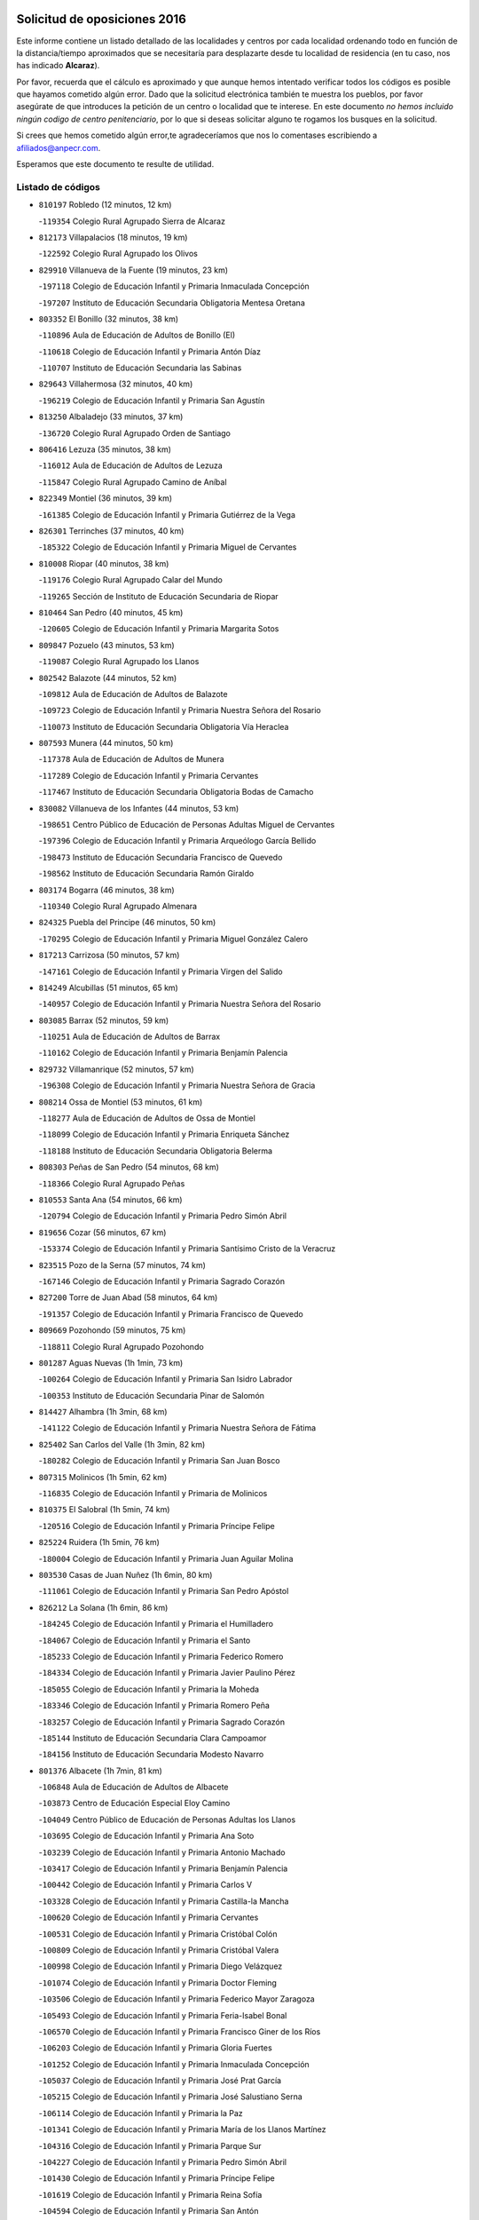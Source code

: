 

.. image:: logo.png
   :align: center

Solicitud de oposiciones 2016
======================================================

  
  
Este informe contiene un listado detallado de las localidades y centros por cada
localidad ordenando todo en función de la distancia/tiempo aproximados que se
necesitaría para desplazarte desde tu localidad de residencia (en tu caso,
nos has indicado **Alcaraz**).

Por favor, recuerda que el cálculo es aproximado y que aunque hemos
intentado verificar todos los códigos es posible que hayamos cometido algún
error. Dado que la solicitud electrónica también te muestra los pueblos, por
favor asegúrate de que introduces la petición de un centro o localidad que
te interese. En este documento
*no hemos incluido ningún codigo de centro penitenciario*, por lo que si deseas
solicitar alguno te rogamos los busques en la solicitud.

Si crees que hemos cometido algún error,te agradeceríamos que nos lo comentases
escribiendo a afiliados@anpecr.com.

Esperamos que este documento te resulte de utilidad.



Listado de códigos
-------------------


- ``810197`` Robledo  (12 minutos, 12 km)

  -``119354`` Colegio Rural Agrupado Sierra de Alcaraz
    

- ``812173`` Villapalacios  (18 minutos, 19 km)

  -``122592`` Colegio Rural Agrupado los Olivos
    

- ``829910`` Villanueva de la Fuente  (19 minutos, 23 km)

  -``197118`` Colegio de Educación Infantil y Primaria Inmaculada Concepción
    

  -``197207`` Instituto de Educación Secundaria Obligatoria Mentesa Oretana
    

- ``803352`` El Bonillo  (32 minutos, 38 km)

  -``110896`` Aula de Educación de Adultos de Bonillo (El)
    

  -``110618`` Colegio de Educación Infantil y Primaria Antón Díaz
    

  -``110707`` Instituto de Educación Secundaria las Sabinas
    

- ``829643`` Villahermosa  (32 minutos, 40 km)

  -``196219`` Colegio de Educación Infantil y Primaria San Agustín
    

- ``813250`` Albaladejo  (33 minutos, 37 km)

  -``136720`` Colegio Rural Agrupado Orden de Santiago
    

- ``806416`` Lezuza  (35 minutos, 38 km)

  -``116012`` Aula de Educación de Adultos de Lezuza
    

  -``115847`` Colegio Rural Agrupado Camino de Aníbal
    

- ``822349`` Montiel  (36 minutos, 39 km)

  -``161385`` Colegio de Educación Infantil y Primaria Gutiérrez de la Vega
    

- ``826301`` Terrinches  (37 minutos, 40 km)

  -``185322`` Colegio de Educación Infantil y Primaria Miguel de Cervantes
    

- ``810008`` Riopar  (40 minutos, 38 km)

  -``119176`` Colegio Rural Agrupado Calar del Mundo
    

  -``119265`` Sección de Instituto de Educación Secundaria de Riopar
    

- ``810464`` San Pedro  (40 minutos, 45 km)

  -``120605`` Colegio de Educación Infantil y Primaria Margarita Sotos
    

- ``809847`` Pozuelo  (43 minutos, 53 km)

  -``119087`` Colegio Rural Agrupado los Llanos
    

- ``802542`` Balazote  (44 minutos, 52 km)

  -``109812`` Aula de Educación de Adultos de Balazote
    

  -``109723`` Colegio de Educación Infantil y Primaria Nuestra Señora del Rosario
    

  -``110073`` Instituto de Educación Secundaria Obligatoria Vía Heraclea
    

- ``807593`` Munera  (44 minutos, 50 km)

  -``117378`` Aula de Educación de Adultos de Munera
    

  -``117289`` Colegio de Educación Infantil y Primaria Cervantes
    

  -``117467`` Instituto de Educación Secundaria Obligatoria Bodas de Camacho
    

- ``830082`` Villanueva de los Infantes  (44 minutos, 53 km)

  -``198651`` Centro Público de Educación de Personas Adultas Miguel de Cervantes
    

  -``197396`` Colegio de Educación Infantil y Primaria Arqueólogo García Bellido
    

  -``198473`` Instituto de Educación Secundaria Francisco de Quevedo
    

  -``198562`` Instituto de Educación Secundaria Ramón Giraldo
    

- ``803174`` Bogarra  (46 minutos, 38 km)

  -``110340`` Colegio Rural Agrupado Almenara
    

- ``824325`` Puebla del Principe  (46 minutos, 50 km)

  -``170295`` Colegio de Educación Infantil y Primaria Miguel González Calero
    

- ``817213`` Carrizosa  (50 minutos, 57 km)

  -``147161`` Colegio de Educación Infantil y Primaria Virgen del Salido
    

- ``814249`` Alcubillas  (51 minutos, 65 km)

  -``140957`` Colegio de Educación Infantil y Primaria Nuestra Señora del Rosario
    

- ``803085`` Barrax  (52 minutos, 59 km)

  -``110251`` Aula de Educación de Adultos de Barrax
    

  -``110162`` Colegio de Educación Infantil y Primaria Benjamín Palencia
    

- ``829732`` Villamanrique  (52 minutos, 57 km)

  -``196308`` Colegio de Educación Infantil y Primaria Nuestra Señora de Gracia
    

- ``808214`` Ossa de Montiel  (53 minutos, 61 km)

  -``118277`` Aula de Educación de Adultos de Ossa de Montiel
    

  -``118099`` Colegio de Educación Infantil y Primaria Enriqueta Sánchez
    

  -``118188`` Instituto de Educación Secundaria Obligatoria Belerma
    

- ``808303`` Peñas de San Pedro  (54 minutos, 68 km)

  -``118366`` Colegio Rural Agrupado Peñas
    

- ``810553`` Santa Ana  (54 minutos, 66 km)

  -``120794`` Colegio de Educación Infantil y Primaria Pedro Simón Abril
    

- ``819656`` Cozar  (56 minutos, 67 km)

  -``153374`` Colegio de Educación Infantil y Primaria Santísimo Cristo de la Veracruz
    

- ``823515`` Pozo de la Serna  (57 minutos, 74 km)

  -``167146`` Colegio de Educación Infantil y Primaria Sagrado Corazón
    

- ``827200`` Torre de Juan Abad  (58 minutos, 64 km)

  -``191357`` Colegio de Educación Infantil y Primaria Francisco de Quevedo
    

- ``809669`` Pozohondo  (59 minutos, 75 km)

  -``118811`` Colegio Rural Agrupado Pozohondo
    

- ``801287`` Aguas Nuevas  (1h 1min, 73 km)

  -``100264`` Colegio de Educación Infantil y Primaria San Isidro Labrador
    

  -``100353`` Instituto de Educación Secundaria Pinar de Salomón
    

- ``814427`` Alhambra  (1h 3min, 68 km)

  -``141122`` Colegio de Educación Infantil y Primaria Nuestra Señora de Fátima
    

- ``825402`` San Carlos del Valle  (1h 3min, 82 km)

  -``180282`` Colegio de Educación Infantil y Primaria San Juan Bosco
    

- ``807315`` Molinicos  (1h 5min, 62 km)

  -``116835`` Colegio de Educación Infantil y Primaria de Molinicos
    

- ``810375`` El Salobral  (1h 5min, 74 km)

  -``120516`` Colegio de Educación Infantil y Primaria Príncipe Felipe
    

- ``825224`` Ruidera  (1h 5min, 76 km)

  -``180004`` Colegio de Educación Infantil y Primaria Juan Aguilar Molina
    

- ``803530`` Casas de Juan Nuñez  (1h 6min, 80 km)

  -``111061`` Colegio de Educación Infantil y Primaria San Pedro Apóstol
    

- ``826212`` La Solana  (1h 6min, 86 km)

  -``184245`` Colegio de Educación Infantil y Primaria el Humilladero
    

  -``184067`` Colegio de Educación Infantil y Primaria el Santo
    

  -``185233`` Colegio de Educación Infantil y Primaria Federico Romero
    

  -``184334`` Colegio de Educación Infantil y Primaria Javier Paulino Pérez
    

  -``185055`` Colegio de Educación Infantil y Primaria la Moheda
    

  -``183346`` Colegio de Educación Infantil y Primaria Romero Peña
    

  -``183257`` Colegio de Educación Infantil y Primaria Sagrado Corazón
    

  -``185144`` Instituto de Educación Secundaria Clara Campoamor
    

  -``184156`` Instituto de Educación Secundaria Modesto Navarro
    

- ``801376`` Albacete  (1h 7min, 81 km)

  -``106848`` Aula de Educación de Adultos de Albacete
    

  -``103873`` Centro de Educación Especial Eloy Camino
    

  -``104049`` Centro Público de Educación de Personas Adultas los Llanos
    

  -``103695`` Colegio de Educación Infantil y Primaria Ana Soto
    

  -``103239`` Colegio de Educación Infantil y Primaria Antonio Machado
    

  -``103417`` Colegio de Educación Infantil y Primaria Benjamín Palencia
    

  -``100442`` Colegio de Educación Infantil y Primaria Carlos V
    

  -``103328`` Colegio de Educación Infantil y Primaria Castilla-la Mancha
    

  -``100620`` Colegio de Educación Infantil y Primaria Cervantes
    

  -``100531`` Colegio de Educación Infantil y Primaria Cristóbal Colón
    

  -``100809`` Colegio de Educación Infantil y Primaria Cristóbal Valera
    

  -``100998`` Colegio de Educación Infantil y Primaria Diego Velázquez
    

  -``101074`` Colegio de Educación Infantil y Primaria Doctor Fleming
    

  -``103506`` Colegio de Educación Infantil y Primaria Federico Mayor Zaragoza
    

  -``105493`` Colegio de Educación Infantil y Primaria Feria-Isabel Bonal
    

  -``106570`` Colegio de Educación Infantil y Primaria Francisco Giner de los Ríos
    

  -``106203`` Colegio de Educación Infantil y Primaria Gloria Fuertes
    

  -``101252`` Colegio de Educación Infantil y Primaria Inmaculada Concepción
    

  -``105037`` Colegio de Educación Infantil y Primaria José Prat García
    

  -``105215`` Colegio de Educación Infantil y Primaria José Salustiano Serna
    

  -``106114`` Colegio de Educación Infantil y Primaria la Paz
    

  -``101341`` Colegio de Educación Infantil y Primaria María de los Llanos Martínez
    

  -``104316`` Colegio de Educación Infantil y Primaria Parque Sur
    

  -``104227`` Colegio de Educación Infantil y Primaria Pedro Simón Abril
    

  -``101430`` Colegio de Educación Infantil y Primaria Príncipe Felipe
    

  -``101619`` Colegio de Educación Infantil y Primaria Reina Sofía
    

  -``104594`` Colegio de Educación Infantil y Primaria San Antón
    

  -``101708`` Colegio de Educación Infantil y Primaria San Fernando
    

  -``101897`` Colegio de Educación Infantil y Primaria San Fulgencio
    

  -``104138`` Colegio de Educación Infantil y Primaria San Pablo
    

  -``101163`` Colegio de Educación Infantil y Primaria Severo Ochoa
    

  -``104772`` Colegio de Educación Infantil y Primaria Villacerrada
    

  -``102062`` Colegio de Educación Infantil y Primaria Virgen de los Llanos
    

  -``105126`` Instituto de Educación Secundaria Al-Basit
    

  -``102240`` Instituto de Educación Secundaria Alto de los Molinos
    

  -``103784`` Instituto de Educación Secundaria Amparo Sanz
    

  -``102607`` Instituto de Educación Secundaria Andrés de Vandelvira
    

  -``102429`` Instituto de Educación Secundaria Bachiller Sabuco
    

  -``104683`` Instituto de Educación Secundaria Diego de Siloé
    

  -``102796`` Instituto de Educación Secundaria Don Bosco
    

  -``105760`` Instituto de Educación Secundaria Federico García Lorca
    

  -``105304`` Instituto de Educación Secundaria Julio Rey Pastor
    

  -``104405`` Instituto de Educación Secundaria Leonardo Da Vinci
    

  -``102151`` Instituto de Educación Secundaria los Olmos
    

  -``102885`` Instituto de Educación Secundaria Parque Lineal
    

  -``105582`` Instituto de Educación Secundaria Ramón y Cajal
    

  -``102518`` Instituto de Educación Secundaria Tomás Navarro Tomás
    

  -``103050`` Instituto de Educación Secundaria Universidad Laboral
    

  -``106759`` Sección de Instituto de Educación Secundaria de Albacete
    

- ``812262`` Villarrobledo  (1h 7min, 80 km)

  -``123580`` Centro Público de Educación de Personas Adultas Alonso Quijano
    

  -``124112`` Colegio de Educación Infantil y Primaria Barranco Cafetero
    

  -``123769`` Colegio de Educación Infantil y Primaria Diego Requena
    

  -``122681`` Colegio de Educación Infantil y Primaria Don Francisco Giner de los Ríos
    

  -``122770`` Colegio de Educación Infantil y Primaria Graciano Atienza
    

  -``123035`` Colegio de Educación Infantil y Primaria Jiménez de Córdoba
    

  -``123302`` Colegio de Educación Infantil y Primaria Virgen de la Caridad
    

  -``123124`` Colegio de Educación Infantil y Primaria Virrey Morcillo
    

  -``124023`` Instituto de Educación Secundaria Cencibel
    

  -``123491`` Instituto de Educación Secundaria Octavio Cuartero
    

  -``123213`` Instituto de Educación Secundaria Virrey Morcillo
    

- ``805428`` La Gineta  (1h 8min, 80 km)

  -``113771`` Colegio de Educación Infantil y Primaria Mariano Munera
    

- ``828655`` Valdepeñas  (1h 8min, 88 km)

  -``195131`` Centro de Educación Especial María Luisa Navarro Margati
    

  -``194232`` Centro Público de Educación de Personas Adultas Francisco de Quevedo
    

  -``192256`` Colegio de Educación Infantil y Primaria Jesús Baeza
    

  -``193066`` Colegio de Educación Infantil y Primaria Jesús Castillo
    

  -``192345`` Colegio de Educación Infantil y Primaria Lorenzo Medina
    

  -``193155`` Colegio de Educación Infantil y Primaria Lucero
    

  -``193244`` Colegio de Educación Infantil y Primaria Luis Palacios
    

  -``194143`` Colegio de Educación Infantil y Primaria Maestro Juan Alcaide
    

  -``193333`` Instituto de Educación Secundaria Bernardo de Balbuena
    

  -``194321`` Instituto de Educación Secundaria Francisco Nieva
    

  -``194054`` Instituto de Educación Secundaria Gregorio Prieto
    

- ``807226`` Minaya  (1h 13min, 81 km)

  -``116746`` Colegio de Educación Infantil y Primaria Diego Ciller Montoya
    

- ``808581`` Pozo Cañada  (1h 13min, 95 km)

  -``118633`` Aula de Educación de Adultos de Pozo Cañada
    

  -``118544`` Colegio de Educación Infantil y Primaria Virgen del Rosario
    

  -``118722`` Instituto de Educación Secundaria Obligatoria Alfonso Iniesta
    

- ``810286`` La Roda  (1h 13min, 81 km)

  -``120338`` Aula de Educación de Adultos de Roda (La)
    

  -``119443`` Colegio de Educación Infantil y Primaria José Antonio
    

  -``119532`` Colegio de Educación Infantil y Primaria Juan Ramón Ramírez
    

  -``120249`` Colegio de Educación Infantil y Primaria Miguel Hernández
    

  -``120060`` Colegio de Educación Infantil y Primaria Tomás Navarro Tomás
    

  -``119621`` Instituto de Educación Secundaria Doctor Alarcón Santón
    

  -``119710`` Instituto de Educación Secundaria Maestro Juan Rubio
    

- ``817491`` Castellar de Santiago  (1h 13min, 84 km)

  -``147439`` Colegio de Educación Infantil y Primaria San Juan de Ávila
    

- ``822071`` Membrilla  (1h 13min, 96 km)

  -``157882`` Aula de Educación de Adultos de Membrilla
    

  -``157793`` Colegio de Educación Infantil y Primaria San José de Calasanz
    

  -``157604`` Colegio de Educación Infantil y Primaria Virgen del Espino
    

  -``159958`` Instituto de Educación Secundaria Marmaria
    

- ``804340`` Chinchilla de Monte-Aragon  (1h 14min, 97 km)

  -``112783`` Aula de Educación de Adultos de Chinchilla de Monte-Aragon
    

  -``112505`` Colegio de Educación Infantil y Primaria Alcalde Galindo
    

  -``112694`` Instituto de Educación Secundaria Obligatoria Cinxella
    

- ``804529`` Elche de la Sierra  (1h 14min, 75 km)

  -``113137`` Aula de Educación de Adultos de Elche de la Sierra
    

  -``112872`` Colegio de Educación Infantil y Primaria San Blas
    

  -``113048`` Instituto de Educación Secundaria Sierra del Segura
    

- ``807137`` Mahora  (1h 17min, 106 km)

  -``116657`` Colegio de Educación Infantil y Primaria Nuestra Señora de Gracia
    

- ``811363`` Tobarra  (1h 17min, 100 km)

  -``121871`` Aula de Educación de Adultos de Tobarra
    

  -``121415`` Colegio de Educación Infantil y Primaria Cervantes
    

  -``121504`` Colegio de Educación Infantil y Primaria Cristo de la Antigua
    

  -``121782`` Colegio de Educación Infantil y Primaria Nuestra Señora de la Asunción
    

  -``121693`` Instituto de Educación Secundaria Cristóbal Pérez Pastor
    

- ``821539`` Manzanares  (1h 17min, 102 km)

  -``157426`` Centro Público de Educación de Personas Adultas San Blas
    

  -``156894`` Colegio de Educación Infantil y Primaria Altagracia
    

  -``156705`` Colegio de Educación Infantil y Primaria Divina Pastora
    

  -``157515`` Colegio de Educación Infantil y Primaria Enrique Tierno Galván
    

  -``157337`` Colegio de Educación Infantil y Primaria la Candelaria
    

  -``157248`` Instituto de Educación Secundaria Azuer
    

  -``157159`` Instituto de Educación Secundaria Pedro Álvarez Sotomayor
    

- ``826490`` Tomelloso  (1h 17min, 99 km)

  -``188753`` Centro de Educación Especial Ponce de León
    

  -``189652`` Centro Público de Educación de Personas Adultas Simienza
    

  -``189563`` Colegio de Educación Infantil y Primaria Almirante Topete
    

  -``186221`` Colegio de Educación Infantil y Primaria Carmelo Cortés
    

  -``186310`` Colegio de Educación Infantil y Primaria Doña Crisanta
    

  -``188575`` Colegio de Educación Infantil y Primaria Embajadores
    

  -``190369`` Colegio de Educación Infantil y Primaria Felix Grande
    

  -``187031`` Colegio de Educación Infantil y Primaria José Antonio
    

  -``186132`` Colegio de Educación Infantil y Primaria José María del Moral
    

  -``186043`` Colegio de Educación Infantil y Primaria Miguel de Cervantes
    

  -``188842`` Colegio de Educación Infantil y Primaria San Antonio
    

  -``188664`` Colegio de Educación Infantil y Primaria San Isidro
    

  -``188486`` Colegio de Educación Infantil y Primaria San José de Calasanz
    

  -``190091`` Colegio de Educación Infantil y Primaria Virgen de las Viñas
    

  -``189830`` Instituto de Educación Secundaria Airén
    

  -``190180`` Instituto de Educación Secundaria Alto Guadiana
    

  -``187120`` Instituto de Educación Secundaria Eladio Cabañero
    

  -``187309`` Instituto de Educación Secundaria Francisco García Pavón
    

- ``836577`` El Provencio  (1h 17min, 98 km)

  -``225553`` Aula de Educación de Adultos de Provencio (El)
    

  -``225375`` Colegio de Educación Infantil y Primaria Infanta Cristina
    

  -``225464`` Instituto de Educación Secundaria Obligatoria Tomás de la Fuente Jurado
    

- ``806505`` Lietor  (1h 18min, 72 km)

  -``116101`` Colegio de Educación Infantil y Primaria Martínez Parras
    

- ``811452`` Valdeganga  (1h 19min, 105 km)

  -``122047`` Colegio Rural Agrupado Nuestra Señora del Rosario
    

- ``818201`` Consolacion  (1h 19min, 107 km)

  -``153007`` Colegio de Educación Infantil y Primaria Virgen de Consolación
    

- ``837387`` San Clemente  (1h 19min, 99 km)

  -``226452`` Centro Público de Educación de Personas Adultas Campos del Záncara
    

  -``226274`` Colegio de Educación Infantil y Primaria Rafael López de Haro
    

  -``226363`` Instituto de Educación Secundaria Diego Torrente Pérez
    

- ``826034`` Santa Cruz de Mudela  (1h 20min, 107 km)

  -``181270`` Aula de Educación de Adultos de Santa Cruz de Mudela
    

  -``181092`` Colegio de Educación Infantil y Primaria Cervantes
    

  -``181181`` Instituto de Educación Secundaria Máximo Laguna
    

- ``827489`` Torrenueva  (1h 20min, 103 km)

  -``192078`` Colegio de Educación Infantil y Primaria Santiago el Mayor
    

- ``807048`` Madrigueras  (1h 21min, 109 km)

  -``116568`` Aula de Educación de Adultos de Madrigueras
    

  -``116290`` Colegio de Educación Infantil y Primaria Constitución Española
    

  -``116479`` Instituto de Educación Secundaria Río Júcar
    

- ``815415`` Argamasilla de Alba  (1h 21min, 109 km)

  -``143743`` Aula de Educación de Adultos de Argamasilla de Alba
    

  -``143654`` Colegio de Educación Infantil y Primaria Azorín
    

  -``143476`` Colegio de Educación Infantil y Primaria Divino Maestro
    

  -``143565`` Colegio de Educación Infantil y Primaria Nuestra Señora de Peñarroya
    

  -``143832`` Instituto de Educación Secundaria Vicente Cano
    

- ``821172`` Llanos del Caudillo  (1h 21min, 114 km)

  -``156071`` Colegio de Educación Infantil y Primaria el Oasis
    

- ``826123`` Socuellamos  (1h 21min, 99 km)

  -``183168`` Aula de Educación de Adultos de Socuellamos
    

  -``183079`` Colegio de Educación Infantil y Primaria Carmen Arias
    

  -``182269`` Colegio de Educación Infantil y Primaria el Coso
    

  -``182080`` Colegio de Educación Infantil y Primaria Gerardo Martínez
    

  -``182358`` Instituto de Educación Secundaria Fernando de Mena
    

- ``808492`` Petrola  (1h 22min, 117 km)

  -``118455`` Colegio Rural Agrupado Laguna de Pétrola
    

- ``811185`` Tarazona de la Mancha  (1h 22min, 99 km)

  -``121237`` Aula de Educación de Adultos de Tarazona de la Mancha
    

  -``121059`` Colegio de Educación Infantil y Primaria Eduardo Sanchiz
    

  -``121148`` Instituto de Educación Secundaria José Isbert
    

- ``822438`` Moral de Calatrava  (1h 23min, 109 km)

  -``162373`` Aula de Educación de Adultos de Moral de Calatrava
    

  -``162006`` Colegio de Educación Infantil y Primaria Agustín Sanz
    

  -``162195`` Colegio de Educación Infantil y Primaria Manuel Clemente
    

  -``162284`` Instituto de Educación Secundaria Peñalba
    

- ``805517`` Hellin  (1h 24min, 106 km)

  -``115391`` Aula de Educación de Adultos de Hellin
    

  -``114859`` Centro de Educación Especial Cruz de Mayo
    

  -``114670`` Centro Público de Educación de Personas Adultas López del Oro
    

  -``115202`` Colegio de Educación Infantil y Primaria Entre Culturas
    

  -``114036`` Colegio de Educación Infantil y Primaria Isabel la Católica
    

  -``115113`` Colegio de Educación Infantil y Primaria la Olivarera
    

  -``114125`` Colegio de Educación Infantil y Primaria Martínez Parras
    

  -``114214`` Colegio de Educación Infantil y Primaria Nuestra Señora del Rosario
    

  -``114492`` Instituto de Educación Secundaria Cristóbal Lozano
    

  -``113860`` Instituto de Educación Secundaria Izpisúa Belmonte
    

  -``114581`` Instituto de Educación Secundaria Justo Millán
    

  -``114303`` Instituto de Educación Secundaria Melchor de Macanaz
    

- ``806238`` Isso  (1h 24min, 110 km)

  -``115669`` Colegio de Educación Infantil y Primaria Santiago Apóstol
    

- ``811541`` Villalgordo del Júcar  (1h 24min, 96 km)

  -``122136`` Colegio de Educación Infantil y Primaria San Roque
    

- ``833057`` Casas de Fernando Alonso  (1h 24min, 91 km)

  -``216287`` Colegio Rural Agrupado Tomás y Valiente
    

- ``804251`` Cenizate  (1h 25min, 119 km)

  -``112416`` Aula de Educación de Adultos de Cenizate
    

  -``112327`` Colegio Rural Agrupado Pinares de la Manchuela
    

- ``815237`` Almuradiel  (1h 25min, 119 km)

  -``143298`` Colegio de Educación Infantil y Primaria Santiago Apóstol
    

- ``805339`` Fuentealbilla  (1h 27min, 122 km)

  -``113682`` Colegio de Educación Infantil y Primaria Cristo del Valle
    

- ``806149`` Higueruela  (1h 27min, 128 km)

  -``115480`` Colegio Rural Agrupado los Molinos
    

- ``836399`` Las Pedroñeras  (1h 27min, 111 km)

  -``225008`` Aula de Educación de Adultos de Pedroñeras (Las)
    

  -``224743`` Colegio de Educación Infantil y Primaria Adolfo Martínez Chicano
    

  -``224832`` Instituto de Educación Secundaria Fray Luis de León
    

- ``837565`` Sisante  (1h 27min, 108 km)

  -``226630`` Colegio de Educación Infantil y Primaria Fernández Turégano
    

  -``226819`` Instituto de Educación Secundaria Obligatoria Camino Romano
    

- ``803263`` Bonete  (1h 28min, 132 km)

  -``110529`` Colegio de Educación Infantil y Primaria Pablo Picasso
    

- ``818023`` Cinco Casas  (1h 29min, 125 km)

  -``147617`` Colegio Rural Agrupado Alciares
    

- ``830260`` Villarta de San Juan  (1h 29min, 126 km)

  -``199828`` Colegio de Educación Infantil y Primaria Nuestra Señora de la Paz
    

- ``830538`` La Alberca de Zancara  (1h 29min, 120 km)

  -``214578`` Colegio Rural Agrupado Jorge Manrique
    

- ``835033`` Las Mesas  (1h 29min, 102 km)

  -``222856`` Aula de Educación de Adultos de Mesas (Las)
    

  -``222767`` Colegio de Educación Infantil y Primaria Hermanos Amorós Fernández
    

  -``223021`` Instituto de Educación Secundaria Obligatoria de Mesas (Las)
    

- ``837109`` Quintanar del Rey  (1h 29min, 109 km)

  -``225820`` Aula de Educación de Adultos de Quintanar del Rey
    

  -``226096`` Colegio de Educación Infantil y Primaria Paula Soler Sanchiz
    

  -``225642`` Colegio de Educación Infantil y Primaria Valdemembra
    

  -``225731`` Instituto de Educación Secundaria Fernando de los Ríos
    

- ``819745`` Daimiel  (1h 30min, 125 km)

  -``154273`` Centro Público de Educación de Personas Adultas Miguel de Cervantes
    

  -``154362`` Colegio de Educación Infantil y Primaria Albuera
    

  -``154184`` Colegio de Educación Infantil y Primaria Calatrava
    

  -``153552`` Colegio de Educación Infantil y Primaria Infante Don Felipe
    

  -``153641`` Colegio de Educación Infantil y Primaria la Espinosa
    

  -``153463`` Colegio de Educación Infantil y Primaria San Isidro
    

  -``154095`` Instituto de Educación Secundaria Juan D&#39;Opazo
    

  -``153730`` Instituto de Educación Secundaria Ojos del Guadiana
    

- ``832514`` Casas de Benitez  (1h 30min, 108 km)

  -``216198`` Colegio Rural Agrupado Molinos del Júcar
    

- ``840258`` Villagarcia del Llano  (1h 30min, 109 km)

  -``230044`` Colegio de Educación Infantil y Primaria Virrey Núñez de Haro
    

- ``801009`` Abengibre  (1h 31min, 124 km)

  -``100086`` Aula de Educación de Adultos de Abengibre
    

- ``830449`` Viso del Marques  (1h 31min, 125 km)

  -``199917`` Colegio de Educación Infantil y Primaria Nuestra Señora del Valle
    

  -``200072`` Instituto de Educación Secundaria los Batanes
    

- ``834590`` Ledaña  (1h 31min, 124 km)

  -``222678`` Colegio de Educación Infantil y Primaria San Roque
    

- ``833146`` Casasimarro  (1h 32min, 106 km)

  -``216465`` Aula de Educación de Adultos de Casasimarro
    

  -``216376`` Colegio de Educación Infantil y Primaria Luis de Mateo
    

  -``216554`` Instituto de Educación Secundaria Obligatoria Publio López Mondejar
    

- ``822527`` Pedro Muñoz  (1h 33min, 129 km)

  -``164082`` Aula de Educación de Adultos de Pedro Muñoz
    

  -``164171`` Colegio de Educación Infantil y Primaria Hospitalillo
    

  -``163272`` Colegio de Educación Infantil y Primaria Maestro Juan de Ávila
    

  -``163094`` Colegio de Educación Infantil y Primaria María Luisa Cañas
    

  -``163183`` Colegio de Educación Infantil y Primaria Nuestra Señora de los Ángeles
    

  -``163361`` Instituto de Educación Secundaria Isabel Martínez Buendía
    

- ``836110`` El Pedernoso  (1h 33min, 118 km)

  -``224654`` Colegio de Educación Infantil y Primaria Juan Gualberto Avilés
    

- ``801198`` Agramon  (1h 34min, 123 km)

  -``100175`` Colegio Rural Agrupado Río Mundo
    

- ``801465`` Albatana  (1h 34min, 121 km)

  -``107102`` Colegio Rural Agrupado Laguna de Alboraj
    

- ``805061`` Ferez  (1h 34min, 93 km)

  -``113226`` Colegio de Educación Infantil y Primaria Nuestra Señora del Rosario
    

- ``815326`` Arenas de San Juan  (1h 34min, 133 km)

  -``143387`` Colegio Rural Agrupado de Arenas de San Juan
    

- ``834045`` Honrubia  (1h 34min, 135 km)

  -``221134`` Colegio Rural Agrupado los Girasoles
    

- ``807404`` Montealegre del Castillo  (1h 35min, 141 km)

  -``117000`` Colegio de Educación Infantil y Primaria Virgen de Consolación
    

- ``813439`` Alcazar de San Juan  (1h 35min, 130 km)

  -``137808`` Centro Público de Educación de Personas Adultas Enrique Tierno Galván
    

  -``137719`` Colegio de Educación Infantil y Primaria Alces
    

  -``137085`` Colegio de Educación Infantil y Primaria el Santo
    

  -``140223`` Colegio de Educación Infantil y Primaria Gloria Fuertes
    

  -``140401`` Colegio de Educación Infantil y Primaria Jardín de Arena
    

  -``137263`` Colegio de Educación Infantil y Primaria Jesús Ruiz de la Fuente
    

  -``137174`` Colegio de Educación Infantil y Primaria Juan de Austria
    

  -``139973`` Colegio de Educación Infantil y Primaria Pablo Ruiz Picasso
    

  -``137352`` Colegio de Educación Infantil y Primaria Santa Clara
    

  -``137530`` Instituto de Educación Secundaria Juan Bosco
    

  -``140045`` Instituto de Educación Secundaria María Zambrano
    

  -``137441`` Instituto de Educación Secundaria Miguel de Cervantes Saavedra
    

- ``820273`` Granatula de Calatrava  (1h 35min, 124 km)

  -``155083`` Colegio de Educación Infantil y Primaria Nuestra Señora Oreto y Zuqueca
    

- ``801554`` Alborea  (1h 36min, 137 km)

  -``107291`` Colegio Rural Agrupado la Manchuela
    

- ``804073`` Casas-Ibañez  (1h 36min, 136 km)

  -``111428`` Centro Público de Educación de Personas Adultas la Manchuela
    

  -``111150`` Colegio de Educación Infantil y Primaria San Agustín
    

  -``111339`` Instituto de Educación Secundaria Bonifacio Sotos
    

- ``812084`` Villamalea  (1h 36min, 129 km)

  -``122314`` Aula de Educación de Adultos de Villamalea
    

  -``122225`` Colegio de Educación Infantil y Primaria Ildefonso Navarro
    

  -``122403`` Instituto de Educación Secundaria Obligatoria Río Cabriel
    

- ``816225`` Bolaños de Calatrava  (1h 36min, 127 km)

  -``145274`` Aula de Educación de Adultos de Bolaños de Calatrava
    

  -``144731`` Colegio de Educación Infantil y Primaria Arzobispo Calzado
    

  -``144642`` Colegio de Educación Infantil y Primaria Fernando III el Santo
    

  -``145185`` Colegio de Educación Infantil y Primaria Molino de Viento
    

  -``144820`` Colegio de Educación Infantil y Primaria Virgen del Monte
    

  -``145096`` Instituto de Educación Secundaria Berenguela de Castilla
    

- ``817035`` Campo de Criptana  (1h 36min, 137 km)

  -``146807`` Aula de Educación de Adultos de Campo de Criptana
    

  -``146629`` Colegio de Educación Infantil y Primaria Domingo Miras
    

  -``146351`` Colegio de Educación Infantil y Primaria Sagrado Corazón
    

  -``146262`` Colegio de Educación Infantil y Primaria Virgen de Criptana
    

  -``146173`` Colegio de Educación Infantil y Primaria Virgen de la Paz
    

  -``146440`` Instituto de Educación Secundaria Isabel Perillán y Quirós
    

- ``827111`` Torralba de Calatrava  (1h 36min, 139 km)

  -``191268`` Colegio de Educación Infantil y Primaria Cristo del Consuelo
    

- ``841157`` Villanueva de la Jara  (1h 36min, 120 km)

  -``230778`` Colegio de Educación Infantil y Primaria Hermenegildo Moreno
    

  -``230867`` Instituto de Educación Secundaria Obligatoria de Villanueva de la Jara
    

- ``805150`` Fuente-Alamo  (1h 37min, 138 km)

  -``113593`` Aula de Educación de Adultos de Fuente-Alamo
    

  -``113315`` Colegio de Educación Infantil y Primaria Don Quijote y Sancho
    

  -``113404`` Instituto de Educación Secundaria Miguel de Cervantes
    

- ``812351`` Yeste  (1h 37min, 86 km)

  -``124390`` Aula de Educación de Adultos de Yeste
    

  -``124579`` Colegio Rural Agrupado de Yeste
    

  -``124201`` Instituto de Educación Secundaria Beneche
    

- ``815059`` Almagro  (1h 37min, 126 km)

  -``142577`` Aula de Educación de Adultos de Almagro
    

  -``142021`` Colegio de Educación Infantil y Primaria Diego de Almagro
    

  -``141856`` Colegio de Educación Infantil y Primaria Miguel de Cervantes Saavedra
    

  -``142488`` Colegio de Educación Infantil y Primaria Paseo Viejo de la Florida
    

  -``142110`` Instituto de Educación Secundaria Antonio Calvín
    

  -``142399`` Instituto de Educación Secundaria Clavero Fernández de Córdoba
    

- ``808125`` Ontur  (1h 38min, 120 km)

  -``117823`` Colegio de Educación Infantil y Primaria San José de Calasanz
    

- ``817124`` Carrion de Calatrava  (1h 38min, 146 km)

  -``147072`` Colegio de Educación Infantil y Primaria Nuestra Señora de la Encarnación
    

- ``831348`` Belmonte  (1h 38min, 126 km)

  -``214756`` Colegio de Educación Infantil y Primaria Fray Luis de León
    

  -``214845`` Instituto de Educación Secundaria San Juan del Castillo
    

- ``811096`` Socovos  (1h 39min, 97 km)

  -``120883`` Colegio de Educación Infantil y Primaria León Felipe
    

  -``120972`` Instituto de Educación Secundaria Obligatoria Encomienda de Santiago
    

- ``834312`` Iniesta  (1h 39min, 133 km)

  -``222211`` Aula de Educación de Adultos de Iniesta
    

  -``222122`` Colegio de Educación Infantil y Primaria María Jover
    

  -``222033`` Instituto de Educación Secundaria Cañada de la Encina
    

- ``802364`` Alpera  (1h 40min, 152 km)

  -``109634`` Aula de Educación de Adultos de Alpera
    

  -``109456`` Colegio de Educación Infantil y Primaria Vera Cruz
    

  -``109545`` Instituto de Educación Secundaria Obligatoria Pascual Serrano
    

- ``816592`` Calzada de Calatrava  (1h 40min, 131 km)

  -``146084`` Aula de Educación de Adultos de Calzada de Calatrava
    

  -``145630`` Colegio de Educación Infantil y Primaria Ignacio de Loyola
    

  -``145541`` Colegio de Educación Infantil y Primaria Santa Teresa de Jesús
    

  -``145819`` Instituto de Educación Secundaria Eduardo Valencia
    

- ``820362`` Herencia  (1h 40min, 147 km)

  -``155350`` Aula de Educación de Adultos de Herencia
    

  -``155172`` Colegio de Educación Infantil y Primaria Carrasco Alcalde
    

  -``155261`` Instituto de Educación Secundaria Hermógenes Rodríguez
    

- ``828744`` Valenzuela de Calatrava  (1h 40min, 132 km)

  -``195220`` Colegio de Educación Infantil y Primaria Nuestra Señora del Rosario
    

- ``802275`` Almansa  (1h 41min, 155 km)

  -``108468`` Centro Público de Educación de Personas Adultas Castillo de Almansa
    

  -``108646`` Colegio de Educación Infantil y Primaria Claudio Sánchez Albornoz
    

  -``107836`` Colegio de Educación Infantil y Primaria Duque de Alba
    

  -``109189`` Colegio de Educación Infantil y Primaria José Lloret Talens
    

  -``109278`` Colegio de Educación Infantil y Primaria Miguel Pinilla
    

  -``108190`` Colegio de Educación Infantil y Primaria Nuestra Señora de Belén
    

  -``108001`` Colegio de Educación Infantil y Primaria Príncipe de Asturias
    

  -``108557`` Instituto de Educación Secundaria Escultor José Luis Sánchez
    

  -``109367`` Instituto de Educación Secundaria Herminio Almendros
    

  -``108379`` Instituto de Educación Secundaria José Conde García
    

- ``907301`` Villafranca de los Caballeros  (1h 41min, 151 km)

  -``321587`` Colegio de Educación Infantil y Primaria Miguel de Cervantes
    

  -``321676`` Instituto de Educación Secundaria Obligatoria la Falcata
    

- ``803441`` Carcelen  (1h 42min, 135 km)

  -``110985`` Colegio Rural Agrupado los Almendros
    

- ``835300`` Mota del Cuervo  (1h 42min, 130 km)

  -``223666`` Aula de Educación de Adultos de Mota del Cuervo
    

  -``223844`` Colegio de Educación Infantil y Primaria Santa Rita
    

  -``223577`` Colegio de Educación Infantil y Primaria Virgen de Manjavacas
    

  -``223755`` Instituto de Educación Secundaria Julián Zarco
    

- ``806327`` Letur  (1h 43min, 103 km)

  -``115758`` Colegio de Educación Infantil y Primaria Nuestra Señora de la Asunción
    

- ``818112`` Ciudad Real  (1h 43min, 155 km)

  -``150677`` Centro de Educación Especial Puerta de Santa María
    

  -``151665`` Centro Público de Educación de Personas Adultas Antonio Gala
    

  -``147706`` Colegio de Educación Infantil y Primaria Alcalde José Cruz Prado
    

  -``152742`` Colegio de Educación Infantil y Primaria Alcalde José Maestro
    

  -``150032`` Colegio de Educación Infantil y Primaria Ángel Andrade
    

  -``151020`` Colegio de Educación Infantil y Primaria Carlos Eraña
    

  -``152019`` Colegio de Educación Infantil y Primaria Carlos Vázquez
    

  -``149960`` Colegio de Educación Infantil y Primaria Ciudad Jardín
    

  -``152386`` Colegio de Educación Infantil y Primaria Cristóbal Colón
    

  -``152831`` Colegio de Educación Infantil y Primaria Don Quijote
    

  -``150121`` Colegio de Educación Infantil y Primaria Dulcinea del Toboso
    

  -``152108`` Colegio de Educación Infantil y Primaria Ferroviario
    

  -``150499`` Colegio de Educación Infantil y Primaria Jorge Manrique
    

  -``150210`` Colegio de Educación Infantil y Primaria José María de la Fuente
    

  -``151487`` Colegio de Educación Infantil y Primaria Juan Alcaide
    

  -``152653`` Colegio de Educación Infantil y Primaria María de Pacheco
    

  -``151398`` Colegio de Educación Infantil y Primaria Miguel de Cervantes
    

  -``147895`` Colegio de Educación Infantil y Primaria Pérez Molina
    

  -``150588`` Colegio de Educación Infantil y Primaria Pío XII
    

  -``152564`` Colegio de Educación Infantil y Primaria Santo Tomás de Villanueva Nº 16
    

  -``152475`` Instituto de Educación Secundaria Atenea
    

  -``151576`` Instituto de Educación Secundaria Hernán Pérez del Pulgar
    

  -``150766`` Instituto de Educación Secundaria Maestre de Calatrava
    

  -``150855`` Instituto de Educación Secundaria Maestro Juan de Ávila
    

  -``150944`` Instituto de Educación Secundaria Santa María de Alarcos
    

  -``152297`` Instituto de Educación Secundaria Torreón del Alcázar
    

- ``830171`` Villarrubia de los Ojos  (1h 43min, 146 km)

  -``199739`` Aula de Educación de Adultos de Villarrubia de los Ojos
    

  -``198740`` Colegio de Educación Infantil y Primaria Rufino Blanco
    

  -``199461`` Colegio de Educación Infantil y Primaria Virgen de la Sierra
    

  -``199550`` Instituto de Educación Secundaria Guadiana
    

- ``802097`` Alcala del Jucar  (1h 44min, 142 km)

  -``107380`` Colegio Rural Agrupado Ribera del Júcar
    

- ``814338`` Aldea del Rey  (1h 44min, 137 km)

  -``141033`` Colegio de Educación Infantil y Primaria Maestro Navas
    

- ``840169`` Villaescusa de Haro  (1h 44min, 132 km)

  -``227807`` Colegio Rural Agrupado Alonso Quijano
    

- ``865372`` Madridejos  (1h 44min, 157 km)

  -``296027`` Aula de Educación de Adultos de Madridejos
    

  -``296116`` Centro de Educación Especial Mingoliva
    

  -``295128`` Colegio de Educación Infantil y Primaria Garcilaso de la Vega
    

  -``295306`` Colegio de Educación Infantil y Primaria Santa Ana
    

  -``295217`` Instituto de Educación Secundaria Valdehierro
    

- ``821350`` Malagon  (1h 45min, 153 km)

  -``156616`` Aula de Educación de Adultos de Malagon
    

  -``156349`` Colegio de Educación Infantil y Primaria Cañada Real
    

  -``156438`` Colegio de Educación Infantil y Primaria Santa Teresa
    

  -``156527`` Instituto de Educación Secundaria Estados del Duque
    

- ``822160`` Miguelturra  (1h 45min, 156 km)

  -``161107`` Aula de Educación de Adultos de Miguelturra
    

  -``161018`` Colegio de Educación Infantil y Primaria Benito Pérez Galdós
    

  -``161296`` Colegio de Educación Infantil y Primaria Clara Campoamor
    

  -``160119`` Colegio de Educación Infantil y Primaria el Pradillo
    

  -``160208`` Colegio de Educación Infantil y Primaria Santísimo Cristo de la Misericordia
    

  -``160397`` Instituto de Educación Secundaria Campo de Calatrava
    

- ``823337`` Poblete  (1h 45min, 161 km)

  -``166158`` Colegio de Educación Infantil y Primaria la Alameda
    

- ``824058`` Pozuelo de Calatrava  (1h 45min, 140 km)

  -``167324`` Aula de Educación de Adultos de Pozuelo de Calatrava
    

  -``167235`` Colegio de Educación Infantil y Primaria José María de la Fuente
    

- ``856006`` Camuñas  (1h 45min, 159 km)

  -``277308`` Colegio de Educación Infantil y Primaria Cardenal Cisneros
    

- ``811274`` Tazona  (1h 46min, 105 km)

  -``121326`` Colegio de Educación Infantil y Primaria Ramón y Cajal
    

- ``835589`` Motilla del Palancar  (1h 46min, 157 km)

  -``224387`` Centro Público de Educación de Personas Adultas Cervantes
    

  -``224109`` Colegio de Educación Infantil y Primaria San Gil Abad
    

  -``224298`` Instituto de Educación Secundaria Jorge Manrique
    

- ``833413`` Graja de Iniesta  (1h 47min, 143 km)

  -``220969`` Colegio Rural Agrupado Camino Real de Levante
    

- ``859893`` Consuegra  (1h 47min, 161 km)

  -``285130`` Centro Público de Educación de Personas Adultas Castillo de Consuegra
    

  -``284320`` Colegio de Educación Infantil y Primaria Miguel de Cervantes
    

  -``284231`` Colegio de Educación Infantil y Primaria Santísimo Cristo de la Vera Cruz
    

  -``285041`` Instituto de Educación Secundaria Consaburum
    

- ``905147`` El Toboso  (1h 47min, 135 km)

  -``313843`` Colegio de Educación Infantil y Primaria Miguel de Cervantes
    

- ``840525`` Villalpardo  (1h 49min, 149 km)

  -``230222`` Colegio Rural Agrupado Manchuela
    

- ``901095`` Quero  (1h 49min, 152 km)

  -``305832`` Colegio de Educación Infantil y Primaria Santiago Cabañas
    

- ``819834`` Fernan Caballero  (1h 50min, 159 km)

  -``154451`` Colegio de Educación Infantil y Primaria Manuel Sastre Velasco
    

- ``820184`` Fuente el Fresno  (1h 50min, 158 km)

  -``154818`` Colegio de Educación Infantil y Primaria Miguel Delibes
    

- ``901184`` Quintanar de la Orden  (1h 50min, 159 km)

  -``306375`` Centro Público de Educación de Personas Adultas Luis Vives
    

  -``306464`` Colegio de Educación Infantil y Primaria Antonio Machado
    

  -``306008`` Colegio de Educación Infantil y Primaria Cristóbal Colón
    

  -``306286`` Instituto de Educación Secundaria Alonso Quijano
    

  -``306197`` Instituto de Educación Secundaria Infante Don Fadrique
    

- ``841335`` Villares del Saz  (1h 51min, 170 km)

  -``231121`` Colegio Rural Agrupado el Quijote
    

  -``231032`` Instituto de Educación Secundaria los Sauces
    

- ``828833`` Valverde  (1h 52min, 167 km)

  -``196030`` Colegio de Educación Infantil y Primaria Alarcos
    

- ``833502`` Los Hinojosos  (1h 52min, 142 km)

  -``221045`` Colegio Rural Agrupado Airén
    

- ``818390`` Corral de Calatrava  (1h 53min, 174 km)

  -``153196`` Colegio de Educación Infantil y Primaria Nuestra Señora de la Paz
    

- ``879967`` Miguel Esteban  (1h 53min, 142 km)

  -``299725`` Colegio de Educación Infantil y Primaria Cervantes
    

  -``299814`` Instituto de Educación Secundaria Obligatoria Juan Patiño Torres
    

- ``817302`` Las Casas  (1h 54min, 163 km)

  -``147250`` Colegio de Educación Infantil y Primaria Nuestra Señora del Rosario
    

- ``835122`` Minglanilla  (1h 54min, 150 km)

  -``223110`` Colegio de Educación Infantil y Primaria Princesa Sofía
    

  -``223399`` Instituto de Educación Secundaria Obligatoria Puerta de Castilla
    

- ``837476`` San Lorenzo de la Parrilla  (1h 54min, 168 km)

  -``226541`` Colegio Rural Agrupado Gloria Fuertes
    

- ``816136`` Ballesteros de Calatrava  (1h 55min, 151 km)

  -``144553`` Colegio de Educación Infantil y Primaria José María del Moral
    

- ``900196`` La Puebla de Almoradiel  (1h 55min, 167 km)

  -``305109`` Aula de Educación de Adultos de Puebla de Almoradiel (La)
    

  -``304755`` Colegio de Educación Infantil y Primaria Ramón y Cajal
    

  -``304844`` Instituto de Educación Secundaria Aldonza Lorenzo
    

- ``804162`` Caudete  (1h 56min, 183 km)

  -``112149`` Aula de Educación de Adultos de Caudete
    

  -``111517`` Colegio de Educación Infantil y Primaria Alcázar y Serrano
    

  -``111795`` Colegio de Educación Infantil y Primaria el Paseo
    

  -``111884`` Colegio de Educación Infantil y Primaria Gloria Fuertes
    

  -``111606`` Instituto de Educación Secundaria Pintor Rafael Requena
    

- ``831526`` Campillo de Altobuey  (1h 56min, 146 km)

  -``215299`` Colegio Rural Agrupado los Pinares
    

- ``905058`` Tembleque  (1h 56min, 181 km)

  -``313754`` Colegio de Educación Infantil y Primaria Antonia González
    

- ``906224`` Urda  (1h 56min, 175 km)

  -``320043`` Colegio de Educación Infantil y Primaria Santo Cristo
    

- ``908489`` Villanueva de Alcardete  (1h 57min, 172 km)

  -``322486`` Colegio de Educación Infantil y Primaria Nuestra Señora de la Piedad
    

- ``839908`` Valverde de Jucar  (1h 58min, 175 km)

  -``227718`` Colegio Rural Agrupado Ribera del Júcar
    

- ``859982`` Corral de Almaguer  (1h 58min, 183 km)

  -``285319`` Colegio de Educación Infantil y Primaria Nuestra Señora de la Muela
    

  -``286129`` Instituto de Educación Secundaria la Besana
    

- ``906046`` Turleque  (1h 58min, 176 km)

  -``318616`` Colegio de Educación Infantil y Primaria Fernán González
    

- ``814060`` Alcolea de Calatrava  (1h 59min, 175 km)

  -``140868`` Aula de Educación de Adultos de Alcolea de Calatrava
    

  -``140779`` Colegio de Educación Infantil y Primaria Tomasa Gallardo
    

- ``907123`` La Villa de Don Fadrique  (1h 59min, 175 km)

  -``320866`` Colegio de Educación Infantil y Primaria Ramón y Cajal
    

  -``320955`` Instituto de Educación Secundaria Obligatoria Leonor de Guzmán
    

- ``907212`` Villacañas  (1h 59min, 179 km)

  -``321498`` Aula de Educación de Adultos de Villacañas
    

  -``321031`` Colegio de Educación Infantil y Primaria Santa Bárbara
    

  -``321309`` Instituto de Educación Secundaria Enrique de Arfe
    

  -``321120`` Instituto de Educación Secundaria Garcilaso de la Vega
    

- ``823159`` Picon  (2h, 170 km)

  -``164260`` Colegio de Educación Infantil y Primaria José María del Moral
    

- ``825591`` San Lorenzo de Calatrava  (2h, 155 km)

  -``180371`` Colegio Rural Agrupado Sierra Morena
    

- ``863118`` La Guardia  (2h, 191 km)

  -``290355`` Colegio de Educación Infantil y Primaria Valentín Escobar
    

- ``866271`` Manzaneque  (2h, 190 km)

  -``297015`` Colegio de Educación Infantil y Primaria Álvarez de Toledo
    

- ``902083`` El Romeral  (2h, 186 km)

  -``307185`` Colegio de Educación Infantil y Primaria Silvano Cirujano
    

- ``829821`` Villamayor de Calatrava  (2h 1min, 184 km)

  -``197029`` Colegio de Educación Infantil y Primaria Inocente Martín
    

- ``824147`` Los Pozuelos de Calatrava  (2h 2min, 184 km)

  -``170017`` Colegio de Educación Infantil y Primaria Santa Quiteria
    

- ``841068`` Villamayor de Santiago  (2h 2min, 157 km)

  -``230400`` Aula de Educación de Adultos de Villamayor de Santiago
    

  -``230311`` Colegio de Educación Infantil y Primaria Gúzquez
    

  -``230689`` Instituto de Educación Secundaria Obligatoria Ítaca
    

- ``888699`` Mora  (2h 2min, 192 km)

  -``300425`` Aula de Educación de Adultos de Mora
    

  -``300247`` Colegio de Educación Infantil y Primaria Fernando Martín
    

  -``300158`` Colegio de Educación Infantil y Primaria José Ramón Villa
    

  -``300336`` Instituto de Educación Secundaria Peñas Negras
    

- ``823248`` Piedrabuena  (2h 3min, 182 km)

  -``166069`` Centro Público de Educación de Personas Adultas Montes Norte
    

  -``165259`` Colegio de Educación Infantil y Primaria Luis Vives
    

  -``165070`` Colegio de Educación Infantil y Primaria Miguel de Cervantes
    

  -``165348`` Instituto de Educación Secundaria Mónico Sánchez
    

- ``815504`` Argamasilla de Calatrava  (2h 4min, 164 km)

  -``144286`` Aula de Educación de Adultos de Argamasilla de Calatrava
    

  -``144008`` Colegio de Educación Infantil y Primaria Rodríguez Marín
    

  -``144197`` Colegio de Educación Infantil y Primaria Virgen del Socorro
    

  -``144375`` Instituto de Educación Secundaria Alonso Quijano
    

- ``816403`` Cabezarados  (2h 5min, 194 km)

  -``145452`` Colegio de Educación Infantil y Primaria Nuestra Señora de Finibusterre
    

- ``824503`` Puertollano  (2h 5min, 193 km)

  -``174347`` Centro Público de Educación de Personas Adultas Antonio Machado
    

  -``175157`` Colegio de Educación Infantil y Primaria Ángel Andrade
    

  -``171194`` Colegio de Educación Infantil y Primaria Calderón de la Barca
    

  -``171005`` Colegio de Educación Infantil y Primaria Cervantes
    

  -``175068`` Colegio de Educación Infantil y Primaria David Jiménez Avendaño
    

  -``172360`` Colegio de Educación Infantil y Primaria Doctor Limón
    

  -``175335`` Colegio de Educación Infantil y Primaria Enrique Tierno Galván
    

  -``172093`` Colegio de Educación Infantil y Primaria Giner de los Ríos
    

  -``172182`` Colegio de Educación Infantil y Primaria Gonzalo de Berceo
    

  -``174258`` Colegio de Educación Infantil y Primaria Juan Ramón Jiménez
    

  -``171283`` Colegio de Educación Infantil y Primaria Menéndez Pelayo
    

  -``171372`` Colegio de Educación Infantil y Primaria Miguel de Unamuno
    

  -``172271`` Colegio de Educación Infantil y Primaria Ramón y Cajal
    

  -``173081`` Colegio de Educación Infantil y Primaria Severo Ochoa
    

  -``170384`` Colegio de Educación Infantil y Primaria Vicente Aleixandre
    

  -``176234`` Instituto de Educación Secundaria Comendador Juan de Távora
    

  -``174169`` Instituto de Educación Secundaria Dámaso Alonso
    

  -``173170`` Instituto de Educación Secundaria Fray Andrés
    

  -``176323`` Instituto de Educación Secundaria Galileo Galilei
    

  -``176056`` Instituto de Educación Secundaria Leonardo Da Vinci
    

- ``836021`` Palomares del Campo  (2h 5min, 194 km)

  -``224565`` Colegio Rural Agrupado San José de Calasanz
    

- ``837298`` Saelices  (2h 5min, 198 km)

  -``226185`` Colegio Rural Agrupado Segóbriga
    

- ``839819`` Valera de Abajo  (2h 5min, 183 km)

  -``227440`` Colegio de Educación Infantil y Primaria Virgen del Rosario
    

  -``227629`` Instituto de Educación Secundaria Duque de Alarcón
    

- ``854486`` Cabezamesada  (2h 5min, 191 km)

  -``274333`` Colegio de Educación Infantil y Primaria Alonso de Cárdenas
    

- ``865194`` Lillo  (2h 5min, 191 km)

  -``294318`` Colegio de Educación Infantil y Primaria Marcelino Murillo
    

- ``867170`` Mascaraque  (2h 5min, 198 km)

  -``297382`` Colegio de Educación Infantil y Primaria Juan de Padilla
    

- ``899218`` Orgaz  (2h 5min, 197 km)

  -``303589`` Colegio de Educación Infantil y Primaria Conde de Orgaz
    

- ``908111`` Villaminaya  (2h 5min, 199 km)

  -``322208`` Colegio de Educación Infantil y Primaria Santo Domingo de Silos
    

- ``852132`` Almonacid de Toledo  (2h 6min, 202 km)

  -``270192`` Colegio de Educación Infantil y Primaria Virgen de la Oliva
    

- ``860232`` Dosbarrios  (2h 6min, 203 km)

  -``287028`` Colegio de Educación Infantil y Primaria San Isidro Labrador
    

- ``910272`` Los Yebenes  (2h 6min, 189 km)

  -``323563`` Aula de Educación de Adultos de Yebenes (Los)
    

  -``323385`` Colegio de Educación Infantil y Primaria San José de Calasanz
    

  -``323474`` Instituto de Educación Secundaria Guadalerzas
    

- ``812440`` Abenojar  (2h 9min, 199 km)

  -``136453`` Colegio de Educación Infantil y Primaria Nuestra Señora de la Encarnación
    

- ``867081`` Marjaliza  (2h 9min, 194 km)

  -``297293`` Colegio de Educación Infantil y Primaria San Juan
    

- ``815148`` Almodovar del Campo  (2h 10min, 198 km)

  -``143109`` Aula de Educación de Adultos de Almodovar del Campo
    

  -``142666`` Colegio de Educación Infantil y Primaria Maestro Juan de Ávila
    

  -``142755`` Colegio de Educación Infantil y Primaria Virgen del Carmen
    

  -``142844`` Instituto de Educación Secundaria San Juan Bautista de la Concepción
    

- ``823426`` Porzuna  (2h 10min, 183 km)

  -``166336`` Aula de Educación de Adultos de Porzuna
    

  -``166247`` Colegio de Educación Infantil y Primaria Nuestra Señora del Rosario
    

  -``167057`` Instituto de Educación Secundaria Ribera del Bullaque
    

- ``888788`` Nambroca  (2h 10min, 209 km)

  -``300514`` Colegio de Educación Infantil y Primaria la Fuente
    

- ``910094`` Villatobas  (2h 10min, 208 km)

  -``323018`` Colegio de Educación Infantil y Primaria Sagrado Corazón de Jesús
    

- ``864106`` Huerta de Valdecarabanos  (2h 11min, 206 km)

  -``291343`` Colegio de Educación Infantil y Primaria Virgen del Rosario de Pastores
    

- ``908578`` Villanueva de Bogas  (2h 11min, 201 km)

  -``322575`` Colegio de Educación Infantil y Primaria Santa Ana
    

- ``898408`` Ocaña  (2h 12min, 211 km)

  -``302868`` Centro Público de Educación de Personas Adultas Gutierre de Cárdenas
    

  -``303122`` Colegio de Educación Infantil y Primaria Pastor Poeta
    

  -``302401`` Colegio de Educación Infantil y Primaria San José de Calasanz
    

  -``302590`` Instituto de Educación Secundaria Alonso de Ercilla
    

  -``302779`` Instituto de Educación Secundaria Miguel Hernández
    

- ``821261`` Luciana  (2h 13min, 194 km)

  -``156160`` Colegio de Educación Infantil y Primaria Isabel la Católica
    

- ``854119`` Burguillos de Toledo  (2h 13min, 216 km)

  -``274066`` Colegio de Educación Infantil y Primaria Victorio Macho
    

- ``889865`` Noblejas  (2h 13min, 220 km)

  -``301691`` Aula de Educación de Adultos de Noblejas
    

  -``301502`` Colegio de Educación Infantil y Primaria Santísimo Cristo de las Injurias
    

- ``904337`` Sonseca  (2h 13min, 209 km)

  -``310879`` Centro Público de Educación de Personas Adultas Cum Laude
    

  -``310968`` Colegio de Educación Infantil y Primaria Peñamiel
    

  -``310501`` Colegio de Educación Infantil y Primaria San Juan Evangelista
    

  -``310690`` Instituto de Educación Secundaria la Sisla
    

- ``832425`` Carrascosa del Campo  (2h 14min, 213 km)

  -``216009`` Aula de Educación de Adultos de Carrascosa del Campo
    

- ``851055`` Ajofrin  (2h 14min, 211 km)

  -``266322`` Colegio de Educación Infantil y Primaria Jacinto Guerrero
    

- ``834134`` Horcajo de Santiago  (2h 15min, 176 km)

  -``221312`` Aula de Educación de Adultos de Horcajo de Santiago
    

  -``221223`` Colegio de Educación Infantil y Primaria José Montalvo
    

  -``221401`` Instituto de Educación Secundaria Orden de Santiago
    

- ``859704`` Cobisa  (2h 15min, 218 km)

  -``284053`` Colegio de Educación Infantil y Primaria Cardenal Tavera
    

  -``284142`` Colegio de Educación Infantil y Primaria Gloria Fuertes
    

- ``910450`` Yepes  (2h 15min, 213 km)

  -``323741`` Colegio de Educación Infantil y Primaria Rafael García Valiño
    

  -``323830`` Instituto de Educación Secundaria Carpetania
    

- ``841246`` Villar de Olalla  (2h 16min, 200 km)

  -``230956`` Colegio Rural Agrupado Elena Fortún
    

- ``908200`` Villamuelas  (2h 16min, 211 km)

  -``322397`` Colegio de Educación Infantil y Primaria Santa María Magdalena
    

- ``832336`` Carboneras de Guadazaon  (2h 17min, 203 km)

  -``215833`` Colegio Rural Agrupado Miguel Cervantes
    

  -``215744`` Instituto de Educación Secundaria Obligatoria Juan de Valdés
    

- ``858805`` Ciruelos  (2h 17min, 216 km)

  -``283243`` Colegio de Educación Infantil y Primaria Santísimo Cristo de la Misericordia
    

- ``909655`` Villarrubia de Santiago  (2h 17min, 225 km)

  -``322664`` Colegio de Educación Infantil y Primaria Nuestra Señora del Castellar
    

- ``853031`` Arges  (2h 18min, 223 km)

  -``272179`` Colegio de Educación Infantil y Primaria Miguel de Cervantes
    

  -``271369`` Colegio de Educación Infantil y Primaria Tirso de Molina
    

- ``869602`` Mazarambroz  (2h 18min, 213 km)

  -``298648`` Colegio de Educación Infantil y Primaria Nuestra Señora del Sagrario
    

- ``905236`` Toledo  (2h 18min, 223 km)

  -``317083`` Centro de Educación Especial Ciudad de Toledo
    

  -``315730`` Centro Público de Educación de Personas Adultas Gustavo Adolfo Bécquer
    

  -``317172`` Centro Público de Educación de Personas Adultas Polígono
    

  -``315007`` Colegio de Educación Infantil y Primaria Alfonso Vi
    

  -``314108`` Colegio de Educación Infantil y Primaria Ángel del Alcázar
    

  -``316540`` Colegio de Educación Infantil y Primaria Ciudad de Aquisgrán
    

  -``315463`` Colegio de Educación Infantil y Primaria Ciudad de Nara
    

  -``316273`` Colegio de Educación Infantil y Primaria Escultor Alberto Sánchez
    

  -``317539`` Colegio de Educación Infantil y Primaria Europa
    

  -``314297`` Colegio de Educación Infantil y Primaria Fábrica de Armas
    

  -``315285`` Colegio de Educación Infantil y Primaria Garcilaso de la Vega
    

  -``315374`` Colegio de Educación Infantil y Primaria Gómez Manrique
    

  -``316362`` Colegio de Educación Infantil y Primaria Gregorio Marañón
    

  -``314742`` Colegio de Educación Infantil y Primaria Jaime de Foxa
    

  -``316095`` Colegio de Educación Infantil y Primaria Juan de Padilla
    

  -``314019`` Colegio de Educación Infantil y Primaria la Candelaria
    

  -``315552`` Colegio de Educación Infantil y Primaria San Lucas y María
    

  -``314386`` Colegio de Educación Infantil y Primaria Santa Teresa
    

  -``317628`` Colegio de Educación Infantil y Primaria Valparaíso
    

  -``315196`` Instituto de Educación Secundaria Alfonso X el Sabio
    

  -``314653`` Instituto de Educación Secundaria Azarquiel
    

  -``316818`` Instituto de Educación Secundaria Carlos III
    

  -``314564`` Instituto de Educación Secundaria el Greco
    

  -``315641`` Instituto de Educación Secundaria Juanelo Turriano
    

  -``317261`` Instituto de Educación Secundaria María Pacheco
    

  -``317350`` Instituto de Educación Secundaria Obligatoria Princesa Galiana
    

  -``316451`` Instituto de Educación Secundaria Sefarad
    

  -``314475`` Instituto de Educación Secundaria Universidad Laboral
    

- ``905325`` La Torre de Esteban Hambran  (2h 18min, 223 km)

  -``317717`` Colegio de Educación Infantil y Primaria Juan Aguado
    

- ``838731`` Tarancon  (2h 19min, 222 km)

  -``227173`` Centro Público de Educación de Personas Adultas Altomira
    

  -``227084`` Colegio de Educación Infantil y Primaria Duque de Riánsares
    

  -``227262`` Colegio de Educación Infantil y Primaria Gloria Fuertes
    

  -``227351`` Instituto de Educación Secundaria la Hontanilla
    

- ``899129`` Ontigola  (2h 19min, 222 km)

  -``303300`` Colegio de Educación Infantil y Primaria Virgen del Rosario
    

- ``909833`` Villasequilla  (2h 19min, 216 km)

  -``322842`` Colegio de Educación Infantil y Primaria San Isidro Labrador
    

- ``818579`` Cortijos de Arriba  (2h 20min, 186 km)

  -``153285`` Colegio de Educación Infantil y Primaria Nuestra Señora de las Mercedes
    

- ``820540`` Hinojosas de Calatrava  (2h 21min, 179 km)

  -``155628`` Colegio Rural Agrupado Valle de Alcudia
    

- ``833324`` Fuente de Pedro Naharro  (2h 21min, 185 km)

  -``220780`` Colegio Rural Agrupado Retama
    

- ``899763`` Las Perdices  (2h 21min, 227 km)

  -``304399`` Colegio de Educación Infantil y Primaria Pintor Tomás Camarero
    

- ``816314`` Brazatortas  (2h 22min, 184 km)

  -``145363`` Colegio de Educación Infantil y Primaria Cervantes
    

- ``865005`` Layos  (2h 22min, 226 km)

  -``294229`` Colegio de Educación Infantil y Primaria María Magdalena
    

- ``898597`` Olias del Rey  (2h 22min, 230 km)

  -``303211`` Colegio de Educación Infantil y Primaria Pedro Melendo García
    

- ``825135`` El Robledo  (2h 23min, 197 km)

  -``177222`` Aula de Educación de Adultos de Robledo (El)
    

  -``177311`` Colegio Rural Agrupado Valle del Bullaque
    

- ``835211`` Mira  (2h 23min, 191 km)

  -``223488`` Colegio Rural Agrupado Fuente Vieja
    

- ``863029`` Guadamur  (2h 23min, 230 km)

  -``290266`` Colegio de Educación Infantil y Primaria Nuestra Señora de la Natividad
    

- ``903071`` Santa Cruz de la Zarza  (2h 23min, 212 km)

  -``307630`` Colegio de Educación Infantil y Primaria Eduardo Palomo Rodríguez
    

  -``307819`` Instituto de Educación Secundaria Obligatoria Velsinia
    

- ``827022`` El Torno  (2h 24min, 199 km)

  -``191179`` Colegio de Educación Infantil y Primaria Nuestra Señora de Guadalupe
    

- ``831259`` Barajas de Melo  (2h 24min, 233 km)

  -``214667`` Colegio Rural Agrupado Fermín Caballero
    

- ``834223`` Huete  (2h 25min, 227 km)

  -``221868`` Aula de Educación de Adultos de Huete
    

  -``221779`` Colegio Rural Agrupado Campos de la Alcarria
    

  -``221590`` Instituto de Educación Secundaria Obligatoria Ciudad de Luna
    

- ``853309`` Bargas  (2h 25min, 234 km)

  -``272357`` Colegio de Educación Infantil y Primaria Santísimo Cristo de la Sala
    

  -``273078`` Instituto de Educación Secundaria Julio Verne
    

- ``899852`` Polan  (2h 25min, 232 km)

  -``304577`` Aula de Educación de Adultos de Polan
    

  -``304488`` Colegio de Educación Infantil y Primaria José María Corcuera
    

- ``825313`` Saceruela  (2h 26min, 225 km)

  -``180193`` Colegio de Educación Infantil y Primaria Virgen de las Cruces
    

- ``854397`` Cabañas de la Sagra  (2h 26min, 238 km)

  -``274244`` Colegio de Educación Infantil y Primaria San Isidro Labrador
    

- ``866093`` Magan  (2h 26min, 239 km)

  -``296205`` Colegio de Educación Infantil y Primaria Santa Marina
    

- ``886980`` Mocejon  (2h 26min, 233 km)

  -``300069`` Aula de Educación de Adultos de Mocejon
    

  -``299903`` Colegio de Educación Infantil y Primaria Miguel de Cervantes
    

- ``833235`` Cuenca  (2h 27min, 209 km)

  -``218263`` Centro de Educación Especial Infanta Elena
    

  -``218085`` Centro Público de Educación de Personas Adultas Lucas Aguirre
    

  -``217542`` Colegio de Educación Infantil y Primaria Casablanca
    

  -``220502`` Colegio de Educación Infantil y Primaria Ciudad Encantada
    

  -``216643`` Colegio de Educación Infantil y Primaria el Carmen
    

  -``218441`` Colegio de Educación Infantil y Primaria Federico Muelas
    

  -``217631`` Colegio de Educación Infantil y Primaria Fray Luis de León
    

  -``218719`` Colegio de Educación Infantil y Primaria Fuente del Oro
    

  -``220324`` Colegio de Educación Infantil y Primaria Hermanos Valdés
    

  -``220691`` Colegio de Educación Infantil y Primaria Isaac Albéniz
    

  -``216732`` Colegio de Educación Infantil y Primaria la Paz
    

  -``216821`` Colegio de Educación Infantil y Primaria Ramón y Cajal
    

  -``218808`` Colegio de Educación Infantil y Primaria San Fernando
    

  -``218530`` Colegio de Educación Infantil y Primaria San Julian
    

  -``217097`` Colegio de Educación Infantil y Primaria Santa Ana
    

  -``218174`` Colegio de Educación Infantil y Primaria Santa Teresa
    

  -``217186`` Instituto de Educación Secundaria Alfonso ViII
    

  -``217720`` Instituto de Educación Secundaria Fernando Zóbel
    

  -``217275`` Instituto de Educación Secundaria Lorenzo Hervás y Panduro
    

  -``217453`` Instituto de Educación Secundaria Pedro Mercedes
    

  -``217364`` Instituto de Educación Secundaria San José
    

  -``220146`` Instituto de Educación Secundaria Santiago Grisolía
    

- ``904248`` Seseña Nuevo  (2h 27min, 238 km)

  -``310323`` Centro Público de Educación de Personas Adultas de Seseña Nuevo
    

  -``310412`` Colegio de Educación Infantil y Primaria el Quiñón
    

  -``310145`` Colegio de Educación Infantil y Primaria Fernando de Rojas
    

  -``310234`` Colegio de Educación Infantil y Primaria Gloria Fuertes
    

- ``909744`` Villaseca de la Sagra  (2h 27min, 239 km)

  -``322753`` Colegio de Educación Infantil y Primaria Virgen de las Angustias
    

- ``911171`` Yunclillos  (2h 27min, 240 km)

  -``324195`` Colegio de Educación Infantil y Primaria Nuestra Señora de la Salud
    

- ``900552`` Pulgar  (2h 28min, 227 km)

  -``305743`` Colegio de Educación Infantil y Primaria Nuestra Señora de la Blanca
    

- ``852310`` Añover de Tajo  (2h 29min, 239 km)

  -``270370`` Colegio de Educación Infantil y Primaria Conde de Mayalde
    

  -``271091`` Instituto de Educación Secundaria San Blas
    

- ``860054`` Cuerva  (2h 29min, 230 km)

  -``286218`` Colegio de Educación Infantil y Primaria Soledad Alonso Dorado
    

- ``911082`` Yuncler  (2h 29min, 245 km)

  -``324006`` Colegio de Educación Infantil y Primaria Remigio Laín
    

- ``851233`` Albarreal de Tajo  (2h 30min, 241 km)

  -``267132`` Colegio de Educación Infantil y Primaria Benjamín Escalonilla
    

- ``855474`` Camarenilla  (2h 30min, 242 km)

  -``277030`` Colegio de Educación Infantil y Primaria Nuestra Señora del Rosario
    

- ``904159`` Seseña  (2h 30min, 241 km)

  -``308440`` Colegio de Educación Infantil y Primaria Gabriel Uriarte
    

  -``310056`` Colegio de Educación Infantil y Primaria Juan Carlos I
    

  -``308807`` Colegio de Educación Infantil y Primaria Sisius
    

  -``308718`` Instituto de Educación Secundaria las Salinas
    

  -``308629`` Instituto de Educación Secundaria Margarita Salas
    

- ``853587`` Borox  (2h 31min, 239 km)

  -``273345`` Colegio de Educación Infantil y Primaria Nuestra Señora de la Salud
    

- ``889954`` Noez  (2h 31min, 239 km)

  -``301780`` Colegio de Educación Infantil y Primaria Santísimo Cristo de la Salud
    

- ``901540`` Rielves  (2h 31min, 244 km)

  -``307096`` Colegio de Educación Infantil y Primaria Maximina Felisa Gómez Aguero
    

- ``907490`` Villaluenga de la Sagra  (2h 31min, 244 km)

  -``321765`` Colegio de Educación Infantil y Primaria Juan Palarea
    

  -``321854`` Instituto de Educación Secundaria Castillo del Águila
    

- ``908022`` Villamiel de Toledo  (2h 31min, 240 km)

  -``322119`` Colegio de Educación Infantil y Primaria Nuestra Señora de la Redonda
    

- ``898319`` Numancia de la Sagra  (2h 32min, 251 km)

  -``302223`` Colegio de Educación Infantil y Primaria Santísimo Cristo de la Misericordia
    

  -``302312`` Instituto de Educación Secundaria Profesor Emilio Lledó
    

- ``901451`` Recas  (2h 32min, 244 km)

  -``306731`` Colegio de Educación Infantil y Primaria Cesar Cabañas Caballero
    

  -``306820`` Instituto de Educación Secundaria Arcipreste de Canales
    

- ``853120`` Barcience  (2h 33min, 247 km)

  -``272268`` Colegio de Educación Infantil y Primaria Santa María la Blanca
    

- ``911260`` Yuncos  (2h 33min, 249 km)

  -``324462`` Colegio de Educación Infantil y Primaria Guillermo Plaza
    

  -``324284`` Colegio de Educación Infantil y Primaria Nuestra Señora del Consuelo
    

  -``324551`` Colegio de Educación Infantil y Primaria Villa de Yuncos
    

  -``324373`` Instituto de Educación Secundaria la Cañuela
    

- ``808036`` Nerpio  (2h 34min, 130 km)

  -``117734`` Aula de Educación de Adultos de Nerpio
    

  -``117556`` Colegio Rural Agrupado Río Taibilla
    

  -``117645`` Sección de Instituto de Educación Secundaria de Nerpio
    

- ``859615`` Cobeja  (2h 34min, 248 km)

  -``283332`` Colegio de Educación Infantil y Primaria San Juan Bautista
    

- ``864017`` Huecas  (2h 34min, 246 km)

  -``291254`` Colegio de Educación Infantil y Primaria Gregorio Marañón
    

- ``865283`` Lominchar  (2h 34min, 250 km)

  -``295039`` Colegio de Educación Infantil y Primaria Ramón y Cajal
    

- ``905414`` Torrijos  (2h 34min, 251 km)

  -``318349`` Centro Público de Educación de Personas Adultas Teresa Enríquez
    

  -``318438`` Colegio de Educación Infantil y Primaria Lazarillo de Tormes
    

  -``317806`` Colegio de Educación Infantil y Primaria Villa de Torrijos
    

  -``318071`` Instituto de Educación Secundaria Alonso de Covarrubias
    

  -``318160`` Instituto de Educación Secundaria Juan de Padilla
    

- ``905503`` Totanes  (2h 34min, 235 km)

  -``318527`` Colegio de Educación Infantil y Primaria Inmaculada Concepción
    

- ``813528`` Alcoba  (2h 35min, 214 km)

  -``140590`` Colegio de Educación Infantil y Primaria Don Rodrigo
    

- ``852599`` Arcicollar  (2h 35min, 248 km)

  -``271180`` Colegio de Educación Infantil y Primaria San Blas
    

- ``854208`` Burujon  (2h 35min, 250 km)

  -``274155`` Colegio de Educación Infantil y Primaria Juan XXIII
    

- ``906591`` Las Ventas con Peña Aguilera  (2h 35min, 236 km)

  -``320688`` Colegio de Educación Infantil y Primaria Nuestra Señora del Águila
    

- ``851144`` Alameda de la Sagra  (2h 36min, 243 km)

  -``267043`` Colegio de Educación Infantil y Primaria Nuestra Señora de la Asunción
    

- ``861131`` Esquivias  (2h 36min, 249 km)

  -``288650`` Colegio de Educación Infantil y Primaria Catalina de Palacios
    

  -``288472`` Colegio de Educación Infantil y Primaria Miguel de Cervantes
    

  -``288561`` Instituto de Educación Secundaria Alonso Quijada
    

- ``862030`` Galvez  (2h 36min, 236 km)

  -``289827`` Colegio de Educación Infantil y Primaria San Juan de la Cruz
    

  -``289916`` Instituto de Educación Secundaria Montes de Toledo
    

- ``879789`` Menasalbas  (2h 36min, 237 km)

  -``299458`` Colegio de Educación Infantil y Primaria Nuestra Señora de Fátima
    

- ``864295`` Illescas  (2h 37min, 257 km)

  -``292331`` Centro Público de Educación de Personas Adultas Pedro Gumiel
    

  -``293230`` Colegio de Educación Infantil y Primaria Clara Campoamor
    

  -``293141`` Colegio de Educación Infantil y Primaria Ilarcuris
    

  -``292242`` Colegio de Educación Infantil y Primaria la Constitución
    

  -``292064`` Colegio de Educación Infantil y Primaria Martín Chico
    

  -``293052`` Instituto de Educación Secundaria Condestable Álvaro de Luna
    

  -``292153`` Instituto de Educación Secundaria Juan de Padilla
    

- ``903438`` Santo Domingo-Caudilla  (2h 37min, 256 km)

  -``308262`` Colegio de Educación Infantil y Primaria Santa Ana
    

- ``903527`` El Señorio de Illescas  (2h 37min, 257 km)

  -``308351`` Colegio de Educación Infantil y Primaria el Greco
    

- ``910361`` Yeles  (2h 37min, 258 km)

  -``323652`` Colegio de Educación Infantil y Primaria San Antonio
    

- ``816047`` Arroba de los Montes  (2h 38min, 219 km)

  -``144464`` Colegio Rural Agrupado Río San Marcos
    

- ``855385`` Camarena  (2h 38min, 252 km)

  -``276131`` Colegio de Educación Infantil y Primaria Alonso Rodríguez
    

  -``276042`` Colegio de Educación Infantil y Primaria María del Mar
    

  -``276220`` Instituto de Educación Secundaria Blas de Prado
    

- ``862308`` Gerindote  (2h 38min, 254 km)

  -``290177`` Colegio de Educación Infantil y Primaria San José
    

- ``898130`` Noves  (2h 38min, 256 km)

  -``302134`` Colegio de Educación Infantil y Primaria Nuestra Señora de la Monjia
    

- ``899585`` Pantoja  (2h 38min, 256 km)

  -``304021`` Colegio de Educación Infantil y Primaria Marqueses de Manzanedo
    

- ``824236`` Puebla de Don Rodrigo  (2h 39min, 230 km)

  -``170106`` Colegio de Educación Infantil y Primaria San Fermín
    

- ``832247`` Cañete  (2h 39min, 232 km)

  -``215566`` Colegio Rural Agrupado Alto Cabriel
    

  -``215655`` Instituto de Educación Secundaria Obligatoria 4 de Junio
    

- ``899496`` Palomeque  (2h 39min, 256 km)

  -``303856`` Colegio de Educación Infantil y Primaria San Juan Bautista
    

- ``851411`` Alcabon  (2h 40min, 258 km)

  -``267310`` Colegio de Educación Infantil y Primaria Nuestra Señora de la Aurora
    

- ``857450`` Cedillo del Condado  (2h 40min, 255 km)

  -``282344`` Colegio de Educación Infantil y Primaria Nuestra Señora de la Natividad
    

- ``900285`` La Puebla de Montalban  (2h 40min, 253 km)

  -``305476`` Aula de Educación de Adultos de Puebla de Montalban (La)
    

  -``305298`` Colegio de Educación Infantil y Primaria Fernando de Rojas
    

  -``305387`` Instituto de Educación Secundaria Juan de Lucena
    

- ``858716`` Chozas de Canales  (2h 41min, 257 km)

  -``283154`` Colegio de Educación Infantil y Primaria Santa María Magdalena
    

- ``861042`` Escalonilla  (2h 41min, 260 km)

  -``287395`` Colegio de Educación Infantil y Primaria Sagrados Corazones
    

- ``866360`` Maqueda  (2h 41min, 262 km)

  -``297104`` Colegio de Educación Infantil y Primaria Don Álvaro de Luna
    

- ``856373`` Carranque  (2h 42min, 267 km)

  -``280279`` Colegio de Educación Infantil y Primaria Guadarrama
    

  -``281089`` Colegio de Educación Infantil y Primaria Villa de Materno
    

  -``280368`` Instituto de Educación Secundaria Libertad
    

- ``861220`` Fuensalida  (2h 42min, 252 km)

  -``289649`` Aula de Educación de Adultos de Fuensalida
    

  -``289738`` Colegio de Educación Infantil y Primaria Condes de Fuensalida
    

  -``288839`` Colegio de Educación Infantil y Primaria Tomás Romojaro
    

  -``289460`` Instituto de Educación Secundaria Aldebarán
    

- ``910183`` El Viso de San Juan  (2h 42min, 257 km)

  -``323107`` Colegio de Educación Infantil y Primaria Fernando de Alarcón
    

  -``323296`` Colegio de Educación Infantil y Primaria Miguel Delibes
    

- ``840347`` Villalba de la Sierra  (2h 43min, 231 km)

  -``230133`` Colegio Rural Agrupado Miguel Delibes
    

- ``900007`` Portillo de Toledo  (2h 43min, 253 km)

  -``304666`` Colegio de Educación Infantil y Primaria Conde de Ruiseñada
    

- ``906135`` Ugena  (2h 43min, 261 km)

  -``318705`` Colegio de Educación Infantil y Primaria Miguel de Cervantes
    

  -``318894`` Colegio de Educación Infantil y Primaria Tres Torres
    

- ``901273`` Quismondo  (2h 44min, 269 km)

  -``306553`` Colegio de Educación Infantil y Primaria Pedro Zamorano
    

- ``902172`` San Martin de Montalban  (2h 44min, 259 km)

  -``307274`` Colegio de Educación Infantil y Primaria Santísimo Cristo de la Luz
    

- ``903349`` Santa Olalla  (2h 44min, 267 km)

  -``308173`` Colegio de Educación Infantil y Primaria Nuestra Señora de la Piedad
    

- ``825046`` Retuerta del Bullaque  (2h 45min, 239 km)

  -``177133`` Colegio Rural Agrupado Montes de Toledo
    

- ``856195`` Carmena  (2h 45min, 262 km)

  -``279929`` Colegio de Educación Infantil y Primaria Cristo de la Cueva
    

- ``856284`` El Carpio de Tajo  (2h 45min, 262 km)

  -``280090`` Colegio de Educación Infantil y Primaria Nuestra Señora de Ronda
    

- ``903160`` Santa Cruz del Retamar  (2h 45min, 265 km)

  -``308084`` Colegio de Educación Infantil y Primaria Nuestra Señora de la Paz
    

- ``834401`` Landete  (2h 46min, 238 km)

  -``222589`` Colegio Rural Agrupado Ojos de Moya
    

  -``222300`` Instituto de Educación Secundaria Serranía Baja
    

- ``841424`` Albalate de Zorita  (2h 46min, 256 km)

  -``237616`` Aula de Educación de Adultos de Albalate de Zorita
    

  -``237705`` Colegio Rural Agrupado la Colmena
    

- ``857094`` Casarrubios del Monte  (2h 46min, 268 km)

  -``281356`` Colegio de Educación Infantil y Primaria San Juan de Dios
    

- ``820095`` Fuencaliente  (2h 47min, 221 km)

  -``154540`` Colegio de Educación Infantil y Primaria Nuestra Señora de los Baños
    

  -``154729`` Instituto de Educación Secundaria Obligatoria Peña Escrita
    

- ``902350`` San Pablo de los Montes  (2h 47min, 248 km)

  -``307452`` Colegio de Educación Infantil y Primaria Nuestra Señora de Gracia
    

- ``907034`` Las Ventas de Retamosa  (2h 47min, 260 km)

  -``320777`` Colegio de Educación Infantil y Primaria Santiago Paniego
    

- ``814516`` Almaden  (2h 48min, 257 km)

  -``141767`` Centro Público de Educación de Personas Adultas de Almaden
    

  -``141300`` Colegio de Educación Infantil y Primaria Hijos de Obreros
    

  -``141211`` Colegio de Educación Infantil y Primaria Jesús Nazareno
    

  -``141678`` Instituto de Educación Secundaria Mercurio
    

  -``141589`` Instituto de Educación Secundaria Pablo Ruiz Picasso
    

- ``821083`` Horcajo de los Montes  (2h 48min, 234 km)

  -``155806`` Colegio Rural Agrupado San Isidro
    

  -``155717`` Instituto de Educación Secundaria Montes de Cabañeros
    

- ``856551`` El Casar de Escalona  (2h 48min, 277 km)

  -``281267`` Colegio de Educación Infantil y Primaria Nuestra Señora de Hortum Sancho
    

- ``888966`` Navahermosa  (2h 48min, 265 km)

  -``300970`` Centro Público de Educación de Personas Adultas la Raña
    

  -``300792`` Colegio de Educación Infantil y Primaria San Miguel Arcángel
    

  -``300881`` Instituto de Educación Secundaria Obligatoria Manuel de Guzmán
    

- ``863396`` Hormigos  (2h 49min, 273 km)

  -``291165`` Colegio de Educación Infantil y Primaria Virgen de la Higuera
    

- ``867359`` La Mata  (2h 49min, 267 km)

  -``298559`` Colegio de Educación Infantil y Primaria Severo Ochoa
    

- ``906313`` Valmojado  (2h 49min, 271 km)

  -``320310`` Aula de Educación de Adultos de Valmojado
    

  -``320132`` Colegio de Educación Infantil y Primaria Santo Domingo de Guzmán
    

  -``320221`` Instituto de Educación Secundaria Cañada Real
    

- ``817580`` Chillon  (2h 50min, 260 km)

  -``147528`` Colegio de Educación Infantil y Primaria Nuestra Señora del Castillo
    

- ``827578`` Valdemanco del Esteras  (2h 50min, 247 km)

  -``192167`` Colegio de Educación Infantil y Primaria Virgen del Valle
    

- ``832158`` Cañaveras  (2h 50min, 248 km)

  -``215477`` Colegio Rural Agrupado los Olivos
    

- ``860143`` Domingo Perez  (2h 50min, 279 km)

  -``286307`` Colegio Rural Agrupado Campos de Castilla
    

- ``866182`` Malpica de Tajo  (2h 51min, 271 km)

  -``296394`` Colegio de Educación Infantil y Primaria Fulgencio Sánchez Cabezudo
    

- ``860321`` Escalona  (2h 52min, 275 km)

  -``287117`` Colegio de Educación Infantil y Primaria Inmaculada Concepción
    

  -``287206`` Instituto de Educación Secundaria Lazarillo de Tormes
    

- ``842056`` Almoguera  (2h 53min, 262 km)

  -``240031`` Colegio Rural Agrupado Pimafad
    

- ``856462`` Carriches  (2h 53min, 268 km)

  -``281178`` Colegio de Educación Infantil y Primaria Doctor Cesar González Gómez
    

- ``857361`` Cebolla  (2h 53min, 274 km)

  -``282166`` Colegio de Educación Infantil y Primaria Nuestra Señora de la Antigua
    

  -``282255`` Instituto de Educación Secundaria Arenales del Tajo
    

- ``813161`` Alamillo  (2h 54min, 262 km)

  -``136631`` Colegio Rural Agrupado de Alamillo
    

- ``852221`` Almorox  (2h 54min, 282 km)

  -``270281`` Colegio de Educación Infantil y Primaria Silvano Cirujano
    

- ``855107`` Calypo Fado  (2h 54min, 281 km)

  -``275232`` Colegio de Educación Infantil y Primaria Calypo
    

- ``857272`` Cazalegas  (2h 54min, 289 km)

  -``282077`` Colegio de Educación Infantil y Primaria Miguel de Cervantes
    

- ``813072`` Agudo  (2h 55min, 254 km)

  -``136542`` Colegio de Educación Infantil y Primaria Virgen de la Estrella
    

- ``858627`` Los Cerralbos  (2h 55min, 284 km)

  -``283065`` Colegio Rural Agrupado Entrerríos
    

- ``847007`` Pastrana  (2h 57min, 273 km)

  -``252372`` Aula de Educación de Adultos de Pastrana
    

  -``252283`` Colegio Rural Agrupado de Pastrana
    

  -``252194`` Instituto de Educación Secundaria Leandro Fernández Moratín
    

- ``879878`` Mentrida  (2h 57min, 283 km)

  -``299547`` Colegio de Educación Infantil y Primaria Luis Solana
    

  -``299636`` Instituto de Educación Secundaria Antonio Jiménez-Landi
    

- ``846475`` Mondejar  (2h 59min, 268 km)

  -``251651`` Centro Público de Educación de Personas Adultas Alcarria Baja
    

  -``251562`` Colegio de Educación Infantil y Primaria José Maldonado y Ayuso
    

  -``251740`` Instituto de Educación Secundaria Alcarria Baja
    

- ``898041`` Nombela  (3h 1min, 284 km)

  -``302045`` Colegio de Educación Infantil y Primaria Cristo de la Nava
    

- ``902261`` San Martin de Pusa  (3h 1min, 286 km)

  -``307363`` Colegio Rural Agrupado Río Pusa
    

- ``847552`` Sacedon  (3h 2min, 273 km)

  -``253182`` Aula de Educación de Adultos de Sacedon
    

  -``253093`` Colegio de Educación Infantil y Primaria la Isabela
    

  -``253271`` Instituto de Educación Secundaria Obligatoria Mar de Castilla
    

- ``900374`` La Pueblanueva  (3h 2min, 287 km)

  -``305565`` Colegio de Educación Infantil y Primaria San Isidro
    

- ``832069`` Cañamares  (3h 3min, 262 km)

  -``215388`` Colegio Rural Agrupado los Sauces
    

- ``836488`` Priego  (3h 4min, 261 km)

  -``225286`` Colegio Rural Agrupado Guadiela
    

  -``225197`` Instituto de Educación Secundaria Diego Jesús Jiménez
    

- ``902539`` San Roman de los Montes  (3h 4min, 307 km)

  -``307541`` Colegio de Educación Infantil y Primaria Nuestra Señora del Buen Camino
    

- ``854575`` Calalberche  (3h 5min, 289 km)

  -``275054`` Colegio de Educación Infantil y Primaria Ribera del Alberche
    

- ``889598`` Los Navalmorales  (3h 7min, 286 km)

  -``301146`` Colegio de Educación Infantil y Primaria San Francisco
    

  -``301235`` Instituto de Educación Secundaria los Navalmorales
    

- ``901362`` El Real de San Vicente  (3h 7min, 300 km)

  -``306642`` Colegio Rural Agrupado Tierras de Viriato
    

- ``904426`` Talavera de la Reina  (3h 7min, 302 km)

  -``313487`` Centro de Educación Especial Bios
    

  -``312677`` Centro Público de Educación de Personas Adultas Río Tajo
    

  -``312588`` Colegio de Educación Infantil y Primaria Antonio Machado
    

  -``313576`` Colegio de Educación Infantil y Primaria Bartolomé Nicolau
    

  -``311044`` Colegio de Educación Infantil y Primaria Federico García Lorca
    

  -``311311`` Colegio de Educación Infantil y Primaria Fray Hernando de Talavera
    

  -``312121`` Colegio de Educación Infantil y Primaria Hernán Cortés
    

  -``312499`` Colegio de Educación Infantil y Primaria José Bárcena
    

  -``311222`` Colegio de Educación Infantil y Primaria Nuestra Señora del Prado
    

  -``312855`` Colegio de Educación Infantil y Primaria Pablo Iglesias
    

  -``311400`` Colegio de Educación Infantil y Primaria San Ildefonso
    

  -``311689`` Colegio de Educación Infantil y Primaria San Juan de Dios
    

  -``311133`` Colegio de Educación Infantil y Primaria Santa María
    

  -``312210`` Instituto de Educación Secundaria Gabriel Alonso de Herrera
    

  -``311867`` Instituto de Educación Secundaria Juan Antonio Castro
    

  -``311778`` Instituto de Educación Secundaria Padre Juan de Mariana
    

  -``313020`` Instituto de Educación Secundaria Puerta de Cuartos
    

  -``313209`` Instituto de Educación Secundaria Ribera del Tajo
    

  -``312032`` Instituto de Educación Secundaria San Isidro
    

- ``869791`` Mejorada  (3h 9min, 312 km)

  -``298737`` Colegio Rural Agrupado Ribera del Guadyerbas
    

- ``842501`` Azuqueca de Henares  (3h 10min, 313 km)

  -``241575`` Centro Público de Educación de Personas Adultas Clara Campoamor
    

  -``242107`` Colegio de Educación Infantil y Primaria la Espiga
    

  -``242018`` Colegio de Educación Infantil y Primaria la Paloma
    

  -``241119`` Colegio de Educación Infantil y Primaria la Paz
    

  -``241664`` Colegio de Educación Infantil y Primaria Maestra Plácida Herranz
    

  -``241842`` Colegio de Educación Infantil y Primaria Siglo XXI
    

  -``241208`` Colegio de Educación Infantil y Primaria Virgen de la Soledad
    

  -``241397`` Instituto de Educación Secundaria Arcipreste de Hita
    

  -``241753`` Instituto de Educación Secundaria Profesor Domínguez Ortiz
    

  -``241486`` Instituto de Educación Secundaria San Isidro
    

- ``847196`` Pioz  (3h 10min, 286 km)

  -``252461`` Colegio de Educación Infantil y Primaria Castillo de Pioz
    

- ``862219`` Gamonal  (3h 10min, 318 km)

  -``290088`` Colegio de Educación Infantil y Primaria Don Cristóbal López
    

- ``904515`` Talavera la Nueva  (3h 10min, 317 km)

  -``313665`` Colegio de Educación Infantil y Primaria San Isidro
    

- ``906402`` Velada  (3h 10min, 319 km)

  -``320599`` Colegio de Educación Infantil y Primaria Andrés Arango
    

- ``851322`` Alberche del Caudillo  (3h 11min, 321 km)

  -``267221`` Colegio de Educación Infantil y Primaria San Isidro
    

- ``889687`` Los Navalucillos  (3h 11min, 291 km)

  -``301324`` Colegio de Educación Infantil y Primaria Nuestra Señora de las Saleras
    

- ``842145`` Alovera  (3h 13min, 318 km)

  -``240676`` Aula de Educación de Adultos de Alovera
    

  -``240587`` Colegio de Educación Infantil y Primaria Campiña Verde
    

  -``240309`` Colegio de Educación Infantil y Primaria Parque Vallejo
    

  -``240120`` Colegio de Educación Infantil y Primaria Virgen de la Paz
    

  -``240498`` Instituto de Educación Secundaria Carmen Burgos de Seguí
    

- ``855018`` Calera y Chozas  (3h 13min, 326 km)

  -``275143`` Colegio de Educación Infantil y Primaria Santísimo Cristo de Chozas
    

- ``847374`` Pozo de Guadalajara  (3h 14min, 290 km)

  -``252739`` Colegio de Educación Infantil y Primaria Santa Brígida
    

- ``843133`` Cabanillas del Campo  (3h 15min, 322 km)

  -``242830`` Colegio de Educación Infantil y Primaria la Senda
    

  -``242741`` Colegio de Educación Infantil y Primaria los Olivos
    

  -``242563`` Colegio de Educación Infantil y Primaria San Blas
    

  -``242652`` Instituto de Educación Secundaria Ana María Matute
    

- ``847463`` Quer  (3h 15min, 320 km)

  -``252828`` Colegio de Educación Infantil y Primaria Villa de Quer
    

- ``850334`` Villanueva de la Torre  (3h 15min, 319 km)

  -``255347`` Colegio de Educación Infantil y Primaria Gloria Fuertes
    

  -``255258`` Colegio de Educación Infantil y Primaria Paco Rabal
    

  -``255436`` Instituto de Educación Secundaria Newton-Salas
    

- ``843400`` Chiloeches  (3h 16min, 320 km)

  -``243551`` Colegio de Educación Infantil y Primaria José Inglés
    

  -``243640`` Instituto de Educación Secundaria Peñalba
    

- ``849806`` Torrejon del Rey  (3h 16min, 316 km)

  -``254359`` Colegio de Educación Infantil y Primaria Virgen de las Candelas
    

- ``842234`` La Arboleda  (3h 18min, 325 km)

  -``240765`` Colegio de Educación Infantil y Primaria la Arboleda de Pioz
    

- ``842323`` Los Arenales  (3h 18min, 325 km)

  -``240854`` Colegio de Educación Infantil y Primaria María Montessori
    

- ``845020`` Guadalajara  (3h 18min, 325 km)

  -``245716`` Centro de Educación Especial Virgen del Amparo
    

  -``246615`` Centro Público de Educación de Personas Adultas Río Sorbe
    

  -``244639`` Colegio de Educación Infantil y Primaria Alcarria
    

  -``245805`` Colegio de Educación Infantil y Primaria Alvar Fáñez de Minaya
    

  -``246437`` Colegio de Educación Infantil y Primaria Badiel
    

  -``246070`` Colegio de Educación Infantil y Primaria Balconcillo
    

  -``244728`` Colegio de Educación Infantil y Primaria Cardenal Mendoza
    

  -``246259`` Colegio de Educación Infantil y Primaria el Doncel
    

  -``245082`` Colegio de Educación Infantil y Primaria Isidro Almazán
    

  -``247514`` Colegio de Educación Infantil y Primaria las Lomas
    

  -``246526`` Colegio de Educación Infantil y Primaria Ocejón
    

  -``247792`` Colegio de Educación Infantil y Primaria Parque de la Muñeca
    

  -``245171`` Colegio de Educación Infantil y Primaria Pedro Sanz Vázquez
    

  -``247158`` Colegio de Educación Infantil y Primaria Río Henares
    

  -``246704`` Colegio de Educación Infantil y Primaria Río Tajo
    

  -``245260`` Colegio de Educación Infantil y Primaria Rufino Blanco
    

  -``244817`` Colegio de Educación Infantil y Primaria San Pedro Apóstol
    

  -``247425`` Instituto de Educación Secundaria Aguas Vivas
    

  -``245627`` Instituto de Educación Secundaria Antonio Buero Vallejo
    

  -``245449`` Instituto de Educación Secundaria Brianda de Mendoza
    

  -``246348`` Instituto de Educación Secundaria Castilla
    

  -``247336`` Instituto de Educación Secundaria José Luis Sampedro
    

  -``246893`` Instituto de Educación Secundaria Liceo Caracense
    

  -``245538`` Instituto de Educación Secundaria Luis de Lucena
    

- ``845487`` Iriepal  (3h 18min, 329 km)

  -``250396`` Colegio Rural Agrupado Francisco Ibáñez
    

- ``863207`` Las Herencias  (3h 18min, 316 km)

  -``291076`` Colegio de Educación Infantil y Primaria Vera Cruz
    

- ``846297`` Marchamalo  (3h 19min, 326 km)

  -``251106`` Aula de Educación de Adultos de Marchamalo
    

  -``250841`` Colegio de Educación Infantil y Primaria Cristo de la Esperanza
    

  -``251017`` Colegio de Educación Infantil y Primaria Maestra Teodora
    

  -``250930`` Instituto de Educación Secundaria Alejo Vera
    

- ``889776`` Navamorcuende  (3h 19min, 323 km)

  -``301413`` Colegio Rural Agrupado Sierra de San Vicente
    

- ``844210`` El Coto  (3h 20min, 323 km)

  -``244272`` Colegio de Educación Infantil y Primaria el Coto
    

- ``849628`` Tendilla  (3h 20min, 302 km)

  -``254081`` Colegio Rural Agrupado Valles del Tajuña
    

- ``899307`` Oropesa  (3h 20min, 340 km)

  -``303678`` Colegio de Educación Infantil y Primaria Martín Gallinar
    

  -``303767`` Instituto de Educación Secundaria Alonso de Orozco
    

- ``843222`` El Casar  (3h 21min, 324 km)

  -``243195`` Aula de Educación de Adultos de Casar (El)
    

  -``243006`` Colegio de Educación Infantil y Primaria Maestros del Casar
    

  -``243284`` Instituto de Educación Secundaria Campiña Alta
    

  -``243373`` Instituto de Educación Secundaria Juan García Valdemora
    

- ``844588`` Galapagos  (3h 21min, 322 km)

  -``244450`` Colegio de Educación Infantil y Primaria Clara Sánchez
    

- ``846564`` Parque de las Castillas  (3h 21min, 316 km)

  -``252005`` Colegio de Educación Infantil y Primaria las Castillas
    

- ``849995`` Tortola de Henares  (3h 21min, 339 km)

  -``254448`` Colegio de Educación Infantil y Primaria Sagrado Corazón de Jesús
    

- ``899674`` Parrillas  (3h 21min, 335 km)

  -``304110`` Colegio de Educación Infantil y Primaria Nuestra Señora de la Luz
    

- ``864384`` Lagartera  (3h 22min, 341 km)

  -``294040`` Colegio de Educación Infantil y Primaria Jacinto Guerrero
    

- ``844499`` Fontanar  (3h 23min, 335 km)

  -``244361`` Colegio de Educación Infantil y Primaria Virgen de la Soledad
    

- ``845209`` Horche  (3h 23min, 335 km)

  -``250029`` Colegio de Educación Infantil y Primaria Nº 2
    

  -``247881`` Colegio de Educación Infantil y Primaria San Roque
    

- ``850512`` Yunquera de Henares  (3h 24min, 338 km)

  -``255892`` Colegio de Educación Infantil y Primaria Nº 2
    

  -``255614`` Colegio de Educación Infantil y Primaria Virgen de la Granja
    

  -``255703`` Instituto de Educación Secundaria Clara Campoamor
    

- ``851500`` Alcaudete de la Jara  (3h 24min, 315 km)

  -``269931`` Colegio de Educación Infantil y Primaria Rufino Mansi
    

- ``852043`` Alcolea de Tajo  (3h 24min, 342 km)

  -``270003`` Colegio Rural Agrupado Río Tajo
    

- ``855296`` La Calzada de Oropesa  (3h 24min, 348 km)

  -``275321`` Colegio Rural Agrupado Campo Arañuelo
    

- ``869880`` El Membrillo  (3h 24min, 321 km)

  -``298826`` Colegio de Educación Infantil y Primaria Ortega Pérez
    

- ``849717`` Torija  (3h 25min, 343 km)

  -``254170`` Colegio de Educación Infantil y Primaria Virgen del Amparo
    

- ``843044`` Budia  (3h 26min, 301 km)

  -``242474`` Colegio Rural Agrupado Santa Lucía
    

- ``846019`` Lupiana  (3h 26min, 336 km)

  -``250663`` Colegio de Educación Infantil y Primaria Miguel de la Cuesta
    

- ``889409`` Navalcan  (3h 26min, 338 km)

  -``301057`` Colegio de Educación Infantil y Primaria Blas Tello
    

- ``831437`` Beteta  (3h 28min, 286 km)

  -``215010`` Colegio de Educación Infantil y Primaria Virgen de la Rosa
    

- ``850067`` Trijueque  (3h 28min, 347 km)

  -``254626`` Aula de Educación de Adultos de Trijueque
    

  -``254537`` Colegio de Educación Infantil y Primaria San Bernabé
    

- ``853498`` Belvis de la Jara  (3h 28min, 322 km)

  -``273167`` Colegio de Educación Infantil y Primaria Fernando Jiménez de Gregorio
    

  -``273256`` Instituto de Educación Secundaria Obligatoria la Jara
    

- ``900463`` El Puente del Arzobispo  (3h 28min, 345 km)

  -``305654`` Colegio Rural Agrupado Villas del Tajo
    

- ``845398`` Humanes  (3h 31min, 347 km)

  -``250207`` Aula de Educación de Adultos de Humanes
    

  -``250118`` Colegio de Educación Infantil y Primaria Nuestra Señora de Peñahora
    

- ``842780`` Brihuega  (3h 34min, 356 km)

  -``242296`` Colegio de Educación Infantil y Primaria Nuestra Señora de la Peña
    

  -``242385`` Instituto de Educación Secundaria Obligatoria Briocense
    

- ``850245`` Uceda  (3h 37min, 342 km)

  -``255169`` Colegio de Educación Infantil y Primaria García Lorca
    

- ``850156`` Trillo  (3h 38min, 317 km)

  -``254804`` Aula de Educación de Adultos de Trillo
    

  -``254715`` Colegio de Educación Infantil y Primaria Ciudad de Capadocia
    

- ``888877`` La Nava de Ricomalillo  (3h 39min, 337 km)

  -``300603`` Colegio de Educación Infantil y Primaria Nuestra Señora del Amor de Dios
    

- ``844032`` Cifuentes  (3h 40min, 321 km)

  -``243829`` Colegio de Educación Infantil y Primaria San Francisco
    

  -``244094`` Instituto de Educación Secundaria Don Juan Manuel
    

- ``847285`` Poveda de la Sierra  (3h 41min, 299 km)

  -``252550`` Colegio Rural Agrupado José Luis Sampedro
    

- ``844121`` Cogolludo  (3h 44min, 365 km)

  -``244183`` Colegio Rural Agrupado la Encina
    

- ``846108`` Mandayona  (3h 46min, 380 km)

  -``250752`` Colegio de Educación Infantil y Primaria la Cobatilla
    

- ``855563`` El Campillo de la Jara  (3h 48min, 348 km)

  -``277219`` Colegio Rural Agrupado la Jara
    

- ``845576`` Jadraque  (3h 50min, 371 km)

  -``250485`` Colegio de Educación Infantil y Primaria Romualdo de Toledo
    

  -``250574`` Instituto de Educación Secundaria Valle del Henares
    

- ``841513`` Alcolea del Pinar  (3h 55min, 401 km)

  -``237894`` Colegio Rural Agrupado Sierra Ministra
    

- ``848729`` Señorio de Muriel  (3h 58min, 378 km)

  -``253360`` Colegio de Educación Infantil y Primaria el Señorío de Muriel
    

- ``848818`` Siguenza  (3h 58min, 396 km)

  -``253727`` Aula de Educación de Adultos de Siguenza
    

  -``253549`` Colegio de Educación Infantil y Primaria San Antonio de Portaceli
    

  -``253638`` Instituto de Educación Secundaria Martín Vázquez de Arce
    

- ``846386`` Molina  (4h 11min, 332 km)

  -``251473`` Aula de Educación de Adultos de Molina
    

  -``251295`` Colegio de Educación Infantil y Primaria Virgen de la Hoz
    

  -``251384`` Instituto de Educación Secundaria Molina de Aragón
    

- ``843311`` Checa  (4h 16min, 338 km)

  -``243462`` Colegio Rural Agrupado Sexma de la Sierra
    

- ``842412`` Atienza  (4h 22min, 408 km)

  -``240943`` Colegio Rural Agrupado Serranía de Atienza
    

- ``850423`` Villel de Mesa  (4h 34min, 449 km)

  -``255525`` Colegio Rural Agrupado el Rincón de Castilla
    

